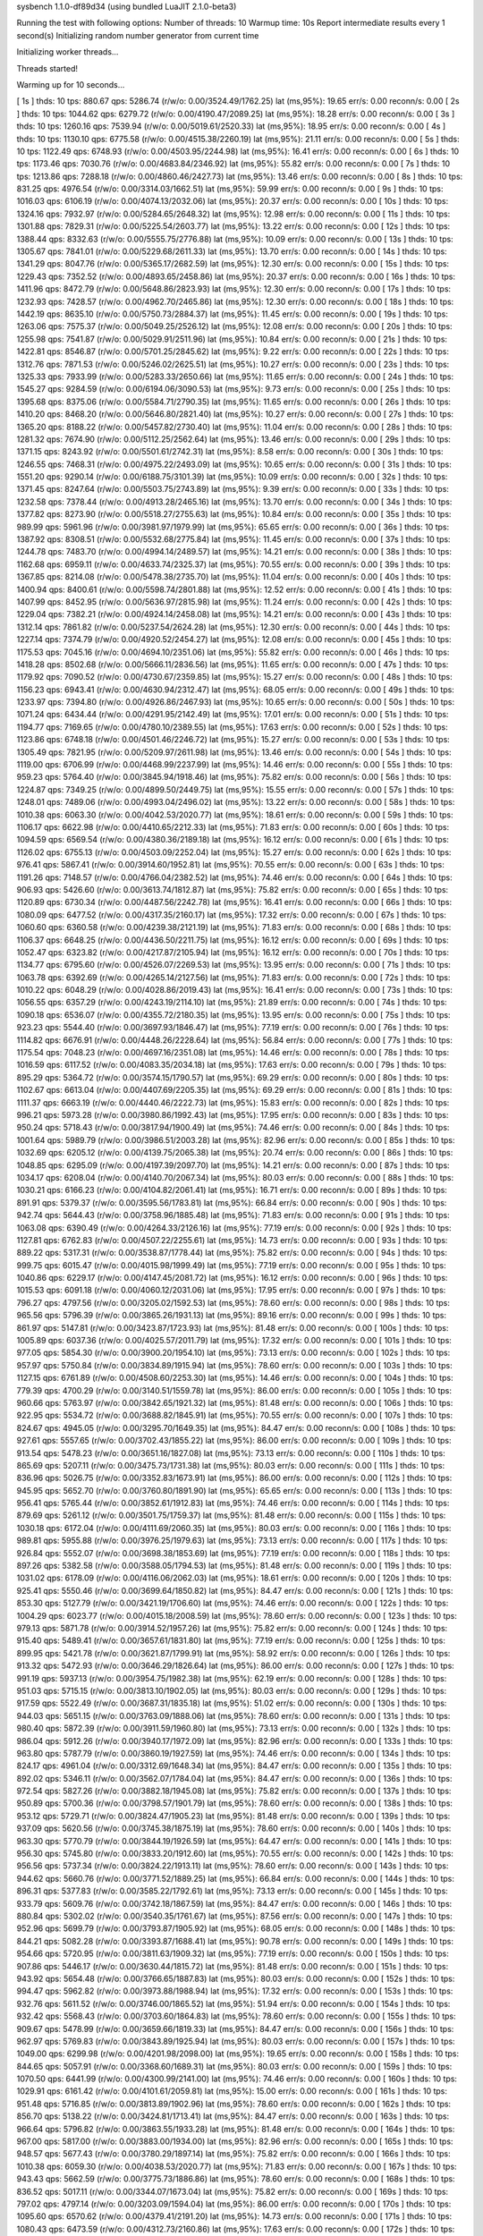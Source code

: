 sysbench 1.1.0-df89d34 (using bundled LuaJIT 2.1.0-beta3)

Running the test with following options:
Number of threads: 10
Warmup time: 10s
Report intermediate results every 1 second(s)
Initializing random number generator from current time


Initializing worker threads...

Threads started!

Warming up for 10 seconds...

[ 1s ] thds: 10 tps: 880.67 qps: 5286.74 (r/w/o: 0.00/3524.49/1762.25) lat (ms,95%): 19.65 err/s: 0.00 reconn/s: 0.00
[ 2s ] thds: 10 tps: 1044.62 qps: 6279.72 (r/w/o: 0.00/4190.47/2089.25) lat (ms,95%): 18.28 err/s: 0.00 reconn/s: 0.00
[ 3s ] thds: 10 tps: 1260.16 qps: 7539.94 (r/w/o: 0.00/5019.61/2520.33) lat (ms,95%): 18.95 err/s: 0.00 reconn/s: 0.00
[ 4s ] thds: 10 tps: 1130.10 qps: 6775.58 (r/w/o: 0.00/4515.38/2260.19) lat (ms,95%): 21.11 err/s: 0.00 reconn/s: 0.00
[ 5s ] thds: 10 tps: 1122.49 qps: 6748.93 (r/w/o: 0.00/4503.95/2244.98) lat (ms,95%): 16.41 err/s: 0.00 reconn/s: 0.00
[ 6s ] thds: 10 tps: 1173.46 qps: 7030.76 (r/w/o: 0.00/4683.84/2346.92) lat (ms,95%): 55.82 err/s: 0.00 reconn/s: 0.00
[ 7s ] thds: 10 tps: 1213.86 qps: 7288.18 (r/w/o: 0.00/4860.46/2427.73) lat (ms,95%): 13.46 err/s: 0.00 reconn/s: 0.00
[ 8s ] thds: 10 tps: 831.25 qps: 4976.54 (r/w/o: 0.00/3314.03/1662.51) lat (ms,95%): 59.99 err/s: 0.00 reconn/s: 0.00
[ 9s ] thds: 10 tps: 1016.03 qps: 6106.19 (r/w/o: 0.00/4074.13/2032.06) lat (ms,95%): 20.37 err/s: 0.00 reconn/s: 0.00
[ 10s ] thds: 10 tps: 1324.16 qps: 7932.97 (r/w/o: 0.00/5284.65/2648.32) lat (ms,95%): 12.98 err/s: 0.00 reconn/s: 0.00
[ 11s ] thds: 10 tps: 1301.88 qps: 7829.31 (r/w/o: 0.00/5225.54/2603.77) lat (ms,95%): 13.22 err/s: 0.00 reconn/s: 0.00
[ 12s ] thds: 10 tps: 1388.44 qps: 8332.63 (r/w/o: 0.00/5555.75/2776.88) lat (ms,95%): 10.09 err/s: 0.00 reconn/s: 0.00
[ 13s ] thds: 10 tps: 1305.67 qps: 7841.01 (r/w/o: 0.00/5229.68/2611.33) lat (ms,95%): 13.70 err/s: 0.00 reconn/s: 0.00
[ 14s ] thds: 10 tps: 1341.29 qps: 8047.76 (r/w/o: 0.00/5365.17/2682.59) lat (ms,95%): 12.30 err/s: 0.00 reconn/s: 0.00
[ 15s ] thds: 10 tps: 1229.43 qps: 7352.52 (r/w/o: 0.00/4893.65/2458.86) lat (ms,95%): 20.37 err/s: 0.00 reconn/s: 0.00
[ 16s ] thds: 10 tps: 1411.96 qps: 8472.79 (r/w/o: 0.00/5648.86/2823.93) lat (ms,95%): 12.30 err/s: 0.00 reconn/s: 0.00
[ 17s ] thds: 10 tps: 1232.93 qps: 7428.57 (r/w/o: 0.00/4962.70/2465.86) lat (ms,95%): 12.30 err/s: 0.00 reconn/s: 0.00
[ 18s ] thds: 10 tps: 1442.19 qps: 8635.10 (r/w/o: 0.00/5750.73/2884.37) lat (ms,95%): 11.45 err/s: 0.00 reconn/s: 0.00
[ 19s ] thds: 10 tps: 1263.06 qps: 7575.37 (r/w/o: 0.00/5049.25/2526.12) lat (ms,95%): 12.08 err/s: 0.00 reconn/s: 0.00
[ 20s ] thds: 10 tps: 1255.98 qps: 7541.87 (r/w/o: 0.00/5029.91/2511.96) lat (ms,95%): 10.84 err/s: 0.00 reconn/s: 0.00
[ 21s ] thds: 10 tps: 1422.81 qps: 8546.87 (r/w/o: 0.00/5701.25/2845.62) lat (ms,95%): 9.22 err/s: 0.00 reconn/s: 0.00
[ 22s ] thds: 10 tps: 1312.76 qps: 7871.53 (r/w/o: 0.00/5246.02/2625.51) lat (ms,95%): 10.27 err/s: 0.00 reconn/s: 0.00
[ 23s ] thds: 10 tps: 1325.33 qps: 7933.99 (r/w/o: 0.00/5283.33/2650.66) lat (ms,95%): 11.65 err/s: 0.00 reconn/s: 0.00
[ 24s ] thds: 10 tps: 1545.27 qps: 9284.59 (r/w/o: 0.00/6194.06/3090.53) lat (ms,95%): 9.73 err/s: 0.00 reconn/s: 0.00
[ 25s ] thds: 10 tps: 1395.68 qps: 8375.06 (r/w/o: 0.00/5584.71/2790.35) lat (ms,95%): 11.65 err/s: 0.00 reconn/s: 0.00
[ 26s ] thds: 10 tps: 1410.20 qps: 8468.20 (r/w/o: 0.00/5646.80/2821.40) lat (ms,95%): 10.27 err/s: 0.00 reconn/s: 0.00
[ 27s ] thds: 10 tps: 1365.20 qps: 8188.22 (r/w/o: 0.00/5457.82/2730.40) lat (ms,95%): 11.04 err/s: 0.00 reconn/s: 0.00
[ 28s ] thds: 10 tps: 1281.32 qps: 7674.90 (r/w/o: 0.00/5112.25/2562.64) lat (ms,95%): 13.46 err/s: 0.00 reconn/s: 0.00
[ 29s ] thds: 10 tps: 1371.15 qps: 8243.92 (r/w/o: 0.00/5501.61/2742.31) lat (ms,95%): 8.58 err/s: 0.00 reconn/s: 0.00
[ 30s ] thds: 10 tps: 1246.55 qps: 7468.31 (r/w/o: 0.00/4975.22/2493.09) lat (ms,95%): 10.65 err/s: 0.00 reconn/s: 0.00
[ 31s ] thds: 10 tps: 1551.20 qps: 9290.14 (r/w/o: 0.00/6188.75/3101.39) lat (ms,95%): 10.09 err/s: 0.00 reconn/s: 0.00
[ 32s ] thds: 10 tps: 1371.45 qps: 8247.64 (r/w/o: 0.00/5503.75/2743.89) lat (ms,95%): 9.39 err/s: 0.00 reconn/s: 0.00
[ 33s ] thds: 10 tps: 1232.58 qps: 7378.44 (r/w/o: 0.00/4913.28/2465.16) lat (ms,95%): 13.70 err/s: 0.00 reconn/s: 0.00
[ 34s ] thds: 10 tps: 1377.82 qps: 8273.90 (r/w/o: 0.00/5518.27/2755.63) lat (ms,95%): 10.84 err/s: 0.00 reconn/s: 0.00
[ 35s ] thds: 10 tps: 989.99 qps: 5961.96 (r/w/o: 0.00/3981.97/1979.99) lat (ms,95%): 65.65 err/s: 0.00 reconn/s: 0.00
[ 36s ] thds: 10 tps: 1387.92 qps: 8308.51 (r/w/o: 0.00/5532.68/2775.84) lat (ms,95%): 11.45 err/s: 0.00 reconn/s: 0.00
[ 37s ] thds: 10 tps: 1244.78 qps: 7483.70 (r/w/o: 0.00/4994.14/2489.57) lat (ms,95%): 14.21 err/s: 0.00 reconn/s: 0.00
[ 38s ] thds: 10 tps: 1162.68 qps: 6959.11 (r/w/o: 0.00/4633.74/2325.37) lat (ms,95%): 70.55 err/s: 0.00 reconn/s: 0.00
[ 39s ] thds: 10 tps: 1367.85 qps: 8214.08 (r/w/o: 0.00/5478.38/2735.70) lat (ms,95%): 11.04 err/s: 0.00 reconn/s: 0.00
[ 40s ] thds: 10 tps: 1400.94 qps: 8400.61 (r/w/o: 0.00/5598.74/2801.88) lat (ms,95%): 12.52 err/s: 0.00 reconn/s: 0.00
[ 41s ] thds: 10 tps: 1407.99 qps: 8452.95 (r/w/o: 0.00/5636.97/2815.98) lat (ms,95%): 11.24 err/s: 0.00 reconn/s: 0.00
[ 42s ] thds: 10 tps: 1229.04 qps: 7382.21 (r/w/o: 0.00/4924.14/2458.08) lat (ms,95%): 14.21 err/s: 0.00 reconn/s: 0.00
[ 43s ] thds: 10 tps: 1312.14 qps: 7861.82 (r/w/o: 0.00/5237.54/2624.28) lat (ms,95%): 12.30 err/s: 0.00 reconn/s: 0.00
[ 44s ] thds: 10 tps: 1227.14 qps: 7374.79 (r/w/o: 0.00/4920.52/2454.27) lat (ms,95%): 12.08 err/s: 0.00 reconn/s: 0.00
[ 45s ] thds: 10 tps: 1175.53 qps: 7045.16 (r/w/o: 0.00/4694.10/2351.06) lat (ms,95%): 55.82 err/s: 0.00 reconn/s: 0.00
[ 46s ] thds: 10 tps: 1418.28 qps: 8502.68 (r/w/o: 0.00/5666.11/2836.56) lat (ms,95%): 11.65 err/s: 0.00 reconn/s: 0.00
[ 47s ] thds: 10 tps: 1179.92 qps: 7090.52 (r/w/o: 0.00/4730.67/2359.85) lat (ms,95%): 15.27 err/s: 0.00 reconn/s: 0.00
[ 48s ] thds: 10 tps: 1156.23 qps: 6943.41 (r/w/o: 0.00/4630.94/2312.47) lat (ms,95%): 68.05 err/s: 0.00 reconn/s: 0.00
[ 49s ] thds: 10 tps: 1233.97 qps: 7394.80 (r/w/o: 0.00/4926.86/2467.93) lat (ms,95%): 10.65 err/s: 0.00 reconn/s: 0.00
[ 50s ] thds: 10 tps: 1071.24 qps: 6434.44 (r/w/o: 0.00/4291.95/2142.49) lat (ms,95%): 17.01 err/s: 0.00 reconn/s: 0.00
[ 51s ] thds: 10 tps: 1194.77 qps: 7169.65 (r/w/o: 0.00/4780.10/2389.55) lat (ms,95%): 17.63 err/s: 0.00 reconn/s: 0.00
[ 52s ] thds: 10 tps: 1123.86 qps: 6748.18 (r/w/o: 0.00/4501.46/2246.72) lat (ms,95%): 15.27 err/s: 0.00 reconn/s: 0.00
[ 53s ] thds: 10 tps: 1305.49 qps: 7821.95 (r/w/o: 0.00/5209.97/2611.98) lat (ms,95%): 13.46 err/s: 0.00 reconn/s: 0.00
[ 54s ] thds: 10 tps: 1119.00 qps: 6706.99 (r/w/o: 0.00/4468.99/2237.99) lat (ms,95%): 14.46 err/s: 0.00 reconn/s: 0.00
[ 55s ] thds: 10 tps: 959.23 qps: 5764.40 (r/w/o: 0.00/3845.94/1918.46) lat (ms,95%): 75.82 err/s: 0.00 reconn/s: 0.00
[ 56s ] thds: 10 tps: 1224.87 qps: 7349.25 (r/w/o: 0.00/4899.50/2449.75) lat (ms,95%): 15.55 err/s: 0.00 reconn/s: 0.00
[ 57s ] thds: 10 tps: 1248.01 qps: 7489.06 (r/w/o: 0.00/4993.04/2496.02) lat (ms,95%): 13.22 err/s: 0.00 reconn/s: 0.00
[ 58s ] thds: 10 tps: 1010.38 qps: 6063.30 (r/w/o: 0.00/4042.53/2020.77) lat (ms,95%): 18.61 err/s: 0.00 reconn/s: 0.00
[ 59s ] thds: 10 tps: 1106.17 qps: 6622.98 (r/w/o: 0.00/4410.65/2212.33) lat (ms,95%): 71.83 err/s: 0.00 reconn/s: 0.00
[ 60s ] thds: 10 tps: 1094.59 qps: 6569.54 (r/w/o: 0.00/4380.36/2189.18) lat (ms,95%): 16.12 err/s: 0.00 reconn/s: 0.00
[ 61s ] thds: 10 tps: 1126.02 qps: 6755.13 (r/w/o: 0.00/4503.09/2252.04) lat (ms,95%): 15.27 err/s: 0.00 reconn/s: 0.00
[ 62s ] thds: 10 tps: 976.41 qps: 5867.41 (r/w/o: 0.00/3914.60/1952.81) lat (ms,95%): 70.55 err/s: 0.00 reconn/s: 0.00
[ 63s ] thds: 10 tps: 1191.26 qps: 7148.57 (r/w/o: 0.00/4766.04/2382.52) lat (ms,95%): 74.46 err/s: 0.00 reconn/s: 0.00
[ 64s ] thds: 10 tps: 906.93 qps: 5426.60 (r/w/o: 0.00/3613.74/1812.87) lat (ms,95%): 75.82 err/s: 0.00 reconn/s: 0.00
[ 65s ] thds: 10 tps: 1120.89 qps: 6730.34 (r/w/o: 0.00/4487.56/2242.78) lat (ms,95%): 16.41 err/s: 0.00 reconn/s: 0.00
[ 66s ] thds: 10 tps: 1080.09 qps: 6477.52 (r/w/o: 0.00/4317.35/2160.17) lat (ms,95%): 17.32 err/s: 0.00 reconn/s: 0.00
[ 67s ] thds: 10 tps: 1060.60 qps: 6360.58 (r/w/o: 0.00/4239.38/2121.19) lat (ms,95%): 71.83 err/s: 0.00 reconn/s: 0.00
[ 68s ] thds: 10 tps: 1106.37 qps: 6648.25 (r/w/o: 0.00/4436.50/2211.75) lat (ms,95%): 16.12 err/s: 0.00 reconn/s: 0.00
[ 69s ] thds: 10 tps: 1052.47 qps: 6323.82 (r/w/o: 0.00/4217.87/2105.94) lat (ms,95%): 16.12 err/s: 0.00 reconn/s: 0.00
[ 70s ] thds: 10 tps: 1134.77 qps: 6795.60 (r/w/o: 0.00/4526.07/2269.53) lat (ms,95%): 13.95 err/s: 0.00 reconn/s: 0.00
[ 71s ] thds: 10 tps: 1063.78 qps: 6392.69 (r/w/o: 0.00/4265.14/2127.56) lat (ms,95%): 71.83 err/s: 0.00 reconn/s: 0.00
[ 72s ] thds: 10 tps: 1010.22 qps: 6048.29 (r/w/o: 0.00/4028.86/2019.43) lat (ms,95%): 16.41 err/s: 0.00 reconn/s: 0.00
[ 73s ] thds: 10 tps: 1056.55 qps: 6357.29 (r/w/o: 0.00/4243.19/2114.10) lat (ms,95%): 21.89 err/s: 0.00 reconn/s: 0.00
[ 74s ] thds: 10 tps: 1090.18 qps: 6536.07 (r/w/o: 0.00/4355.72/2180.35) lat (ms,95%): 13.95 err/s: 0.00 reconn/s: 0.00
[ 75s ] thds: 10 tps: 923.23 qps: 5544.40 (r/w/o: 0.00/3697.93/1846.47) lat (ms,95%): 77.19 err/s: 0.00 reconn/s: 0.00
[ 76s ] thds: 10 tps: 1114.82 qps: 6676.91 (r/w/o: 0.00/4448.26/2228.64) lat (ms,95%): 56.84 err/s: 0.00 reconn/s: 0.00
[ 77s ] thds: 10 tps: 1175.54 qps: 7048.23 (r/w/o: 0.00/4697.16/2351.08) lat (ms,95%): 14.46 err/s: 0.00 reconn/s: 0.00
[ 78s ] thds: 10 tps: 1016.59 qps: 6117.52 (r/w/o: 0.00/4083.35/2034.18) lat (ms,95%): 17.63 err/s: 0.00 reconn/s: 0.00
[ 79s ] thds: 10 tps: 895.29 qps: 5364.72 (r/w/o: 0.00/3574.15/1790.57) lat (ms,95%): 69.29 err/s: 0.00 reconn/s: 0.00
[ 80s ] thds: 10 tps: 1102.67 qps: 6613.04 (r/w/o: 0.00/4407.69/2205.35) lat (ms,95%): 69.29 err/s: 0.00 reconn/s: 0.00
[ 81s ] thds: 10 tps: 1111.37 qps: 6663.19 (r/w/o: 0.00/4440.46/2222.73) lat (ms,95%): 15.83 err/s: 0.00 reconn/s: 0.00
[ 82s ] thds: 10 tps: 996.21 qps: 5973.28 (r/w/o: 0.00/3980.86/1992.43) lat (ms,95%): 17.95 err/s: 0.00 reconn/s: 0.00
[ 83s ] thds: 10 tps: 950.24 qps: 5718.43 (r/w/o: 0.00/3817.94/1900.49) lat (ms,95%): 74.46 err/s: 0.00 reconn/s: 0.00
[ 84s ] thds: 10 tps: 1001.64 qps: 5989.79 (r/w/o: 0.00/3986.51/2003.28) lat (ms,95%): 82.96 err/s: 0.00 reconn/s: 0.00
[ 85s ] thds: 10 tps: 1032.69 qps: 6205.12 (r/w/o: 0.00/4139.75/2065.38) lat (ms,95%): 20.74 err/s: 0.00 reconn/s: 0.00
[ 86s ] thds: 10 tps: 1048.85 qps: 6295.09 (r/w/o: 0.00/4197.39/2097.70) lat (ms,95%): 14.21 err/s: 0.00 reconn/s: 0.00
[ 87s ] thds: 10 tps: 1034.17 qps: 6208.04 (r/w/o: 0.00/4140.70/2067.34) lat (ms,95%): 80.03 err/s: 0.00 reconn/s: 0.00
[ 88s ] thds: 10 tps: 1030.21 qps: 6166.23 (r/w/o: 0.00/4104.82/2061.41) lat (ms,95%): 16.71 err/s: 0.00 reconn/s: 0.00
[ 89s ] thds: 10 tps: 891.91 qps: 5379.37 (r/w/o: 0.00/3595.56/1783.81) lat (ms,95%): 66.84 err/s: 0.00 reconn/s: 0.00
[ 90s ] thds: 10 tps: 942.74 qps: 5644.43 (r/w/o: 0.00/3758.96/1885.48) lat (ms,95%): 71.83 err/s: 0.00 reconn/s: 0.00
[ 91s ] thds: 10 tps: 1063.08 qps: 6390.49 (r/w/o: 0.00/4264.33/2126.16) lat (ms,95%): 77.19 err/s: 0.00 reconn/s: 0.00
[ 92s ] thds: 10 tps: 1127.81 qps: 6762.83 (r/w/o: 0.00/4507.22/2255.61) lat (ms,95%): 14.73 err/s: 0.00 reconn/s: 0.00
[ 93s ] thds: 10 tps: 889.22 qps: 5317.31 (r/w/o: 0.00/3538.87/1778.44) lat (ms,95%): 75.82 err/s: 0.00 reconn/s: 0.00
[ 94s ] thds: 10 tps: 999.75 qps: 6015.47 (r/w/o: 0.00/4015.98/1999.49) lat (ms,95%): 77.19 err/s: 0.00 reconn/s: 0.00
[ 95s ] thds: 10 tps: 1040.86 qps: 6229.17 (r/w/o: 0.00/4147.45/2081.72) lat (ms,95%): 16.12 err/s: 0.00 reconn/s: 0.00
[ 96s ] thds: 10 tps: 1015.53 qps: 6091.18 (r/w/o: 0.00/4060.12/2031.06) lat (ms,95%): 17.95 err/s: 0.00 reconn/s: 0.00
[ 97s ] thds: 10 tps: 796.27 qps: 4797.56 (r/w/o: 0.00/3205.02/1592.53) lat (ms,95%): 78.60 err/s: 0.00 reconn/s: 0.00
[ 98s ] thds: 10 tps: 965.56 qps: 5796.39 (r/w/o: 0.00/3865.26/1931.13) lat (ms,95%): 89.16 err/s: 0.00 reconn/s: 0.00
[ 99s ] thds: 10 tps: 861.97 qps: 5147.81 (r/w/o: 0.00/3423.87/1723.93) lat (ms,95%): 81.48 err/s: 0.00 reconn/s: 0.00
[ 100s ] thds: 10 tps: 1005.89 qps: 6037.36 (r/w/o: 0.00/4025.57/2011.79) lat (ms,95%): 17.32 err/s: 0.00 reconn/s: 0.00
[ 101s ] thds: 10 tps: 977.05 qps: 5854.30 (r/w/o: 0.00/3900.20/1954.10) lat (ms,95%): 73.13 err/s: 0.00 reconn/s: 0.00
[ 102s ] thds: 10 tps: 957.97 qps: 5750.84 (r/w/o: 0.00/3834.89/1915.94) lat (ms,95%): 78.60 err/s: 0.00 reconn/s: 0.00
[ 103s ] thds: 10 tps: 1127.15 qps: 6761.89 (r/w/o: 0.00/4508.60/2253.30) lat (ms,95%): 14.46 err/s: 0.00 reconn/s: 0.00
[ 104s ] thds: 10 tps: 779.39 qps: 4700.29 (r/w/o: 0.00/3140.51/1559.78) lat (ms,95%): 86.00 err/s: 0.00 reconn/s: 0.00
[ 105s ] thds: 10 tps: 960.66 qps: 5763.97 (r/w/o: 0.00/3842.65/1921.32) lat (ms,95%): 81.48 err/s: 0.00 reconn/s: 0.00
[ 106s ] thds: 10 tps: 922.95 qps: 5534.72 (r/w/o: 0.00/3688.82/1845.91) lat (ms,95%): 70.55 err/s: 0.00 reconn/s: 0.00
[ 107s ] thds: 10 tps: 824.67 qps: 4945.05 (r/w/o: 0.00/3295.70/1649.35) lat (ms,95%): 84.47 err/s: 0.00 reconn/s: 0.00
[ 108s ] thds: 10 tps: 927.61 qps: 5557.65 (r/w/o: 0.00/3702.43/1855.22) lat (ms,95%): 86.00 err/s: 0.00 reconn/s: 0.00
[ 109s ] thds: 10 tps: 913.54 qps: 5478.23 (r/w/o: 0.00/3651.16/1827.08) lat (ms,95%): 73.13 err/s: 0.00 reconn/s: 0.00
[ 110s ] thds: 10 tps: 865.69 qps: 5207.11 (r/w/o: 0.00/3475.73/1731.38) lat (ms,95%): 80.03 err/s: 0.00 reconn/s: 0.00
[ 111s ] thds: 10 tps: 836.96 qps: 5026.75 (r/w/o: 0.00/3352.83/1673.91) lat (ms,95%): 86.00 err/s: 0.00 reconn/s: 0.00
[ 112s ] thds: 10 tps: 945.95 qps: 5652.70 (r/w/o: 0.00/3760.80/1891.90) lat (ms,95%): 65.65 err/s: 0.00 reconn/s: 0.00
[ 113s ] thds: 10 tps: 956.41 qps: 5765.44 (r/w/o: 0.00/3852.61/1912.83) lat (ms,95%): 74.46 err/s: 0.00 reconn/s: 0.00
[ 114s ] thds: 10 tps: 879.69 qps: 5261.12 (r/w/o: 0.00/3501.75/1759.37) lat (ms,95%): 81.48 err/s: 0.00 reconn/s: 0.00
[ 115s ] thds: 10 tps: 1030.18 qps: 6172.04 (r/w/o: 0.00/4111.69/2060.35) lat (ms,95%): 80.03 err/s: 0.00 reconn/s: 0.00
[ 116s ] thds: 10 tps: 989.81 qps: 5955.88 (r/w/o: 0.00/3976.25/1979.63) lat (ms,95%): 73.13 err/s: 0.00 reconn/s: 0.00
[ 117s ] thds: 10 tps: 926.84 qps: 5552.07 (r/w/o: 0.00/3698.38/1853.69) lat (ms,95%): 77.19 err/s: 0.00 reconn/s: 0.00
[ 118s ] thds: 10 tps: 897.26 qps: 5382.58 (r/w/o: 0.00/3588.05/1794.53) lat (ms,95%): 81.48 err/s: 0.00 reconn/s: 0.00
[ 119s ] thds: 10 tps: 1031.02 qps: 6178.09 (r/w/o: 0.00/4116.06/2062.03) lat (ms,95%): 18.61 err/s: 0.00 reconn/s: 0.00
[ 120s ] thds: 10 tps: 925.41 qps: 5550.46 (r/w/o: 0.00/3699.64/1850.82) lat (ms,95%): 84.47 err/s: 0.00 reconn/s: 0.00
[ 121s ] thds: 10 tps: 853.30 qps: 5127.79 (r/w/o: 0.00/3421.19/1706.60) lat (ms,95%): 74.46 err/s: 0.00 reconn/s: 0.00
[ 122s ] thds: 10 tps: 1004.29 qps: 6023.77 (r/w/o: 0.00/4015.18/2008.59) lat (ms,95%): 78.60 err/s: 0.00 reconn/s: 0.00
[ 123s ] thds: 10 tps: 979.13 qps: 5871.78 (r/w/o: 0.00/3914.52/1957.26) lat (ms,95%): 75.82 err/s: 0.00 reconn/s: 0.00
[ 124s ] thds: 10 tps: 915.40 qps: 5489.41 (r/w/o: 0.00/3657.61/1831.80) lat (ms,95%): 77.19 err/s: 0.00 reconn/s: 0.00
[ 125s ] thds: 10 tps: 899.95 qps: 5421.78 (r/w/o: 0.00/3621.87/1799.91) lat (ms,95%): 58.92 err/s: 0.00 reconn/s: 0.00
[ 126s ] thds: 10 tps: 913.32 qps: 5472.93 (r/w/o: 0.00/3646.29/1826.64) lat (ms,95%): 86.00 err/s: 0.00 reconn/s: 0.00
[ 127s ] thds: 10 tps: 991.19 qps: 5937.13 (r/w/o: 0.00/3954.75/1982.38) lat (ms,95%): 62.19 err/s: 0.00 reconn/s: 0.00
[ 128s ] thds: 10 tps: 951.03 qps: 5715.15 (r/w/o: 0.00/3813.10/1902.05) lat (ms,95%): 80.03 err/s: 0.00 reconn/s: 0.00
[ 129s ] thds: 10 tps: 917.59 qps: 5522.49 (r/w/o: 0.00/3687.31/1835.18) lat (ms,95%): 51.02 err/s: 0.00 reconn/s: 0.00
[ 130s ] thds: 10 tps: 944.03 qps: 5651.15 (r/w/o: 0.00/3763.09/1888.06) lat (ms,95%): 78.60 err/s: 0.00 reconn/s: 0.00
[ 131s ] thds: 10 tps: 980.40 qps: 5872.39 (r/w/o: 0.00/3911.59/1960.80) lat (ms,95%): 73.13 err/s: 0.00 reconn/s: 0.00
[ 132s ] thds: 10 tps: 986.04 qps: 5912.26 (r/w/o: 0.00/3940.17/1972.09) lat (ms,95%): 82.96 err/s: 0.00 reconn/s: 0.00
[ 133s ] thds: 10 tps: 963.80 qps: 5787.79 (r/w/o: 0.00/3860.19/1927.59) lat (ms,95%): 74.46 err/s: 0.00 reconn/s: 0.00
[ 134s ] thds: 10 tps: 824.17 qps: 4961.04 (r/w/o: 0.00/3312.69/1648.34) lat (ms,95%): 84.47 err/s: 0.00 reconn/s: 0.00
[ 135s ] thds: 10 tps: 892.02 qps: 5346.11 (r/w/o: 0.00/3562.07/1784.04) lat (ms,95%): 84.47 err/s: 0.00 reconn/s: 0.00
[ 136s ] thds: 10 tps: 972.54 qps: 5827.26 (r/w/o: 0.00/3882.18/1945.08) lat (ms,95%): 75.82 err/s: 0.00 reconn/s: 0.00
[ 137s ] thds: 10 tps: 950.89 qps: 5700.36 (r/w/o: 0.00/3798.57/1901.79) lat (ms,95%): 78.60 err/s: 0.00 reconn/s: 0.00
[ 138s ] thds: 10 tps: 953.12 qps: 5729.71 (r/w/o: 0.00/3824.47/1905.23) lat (ms,95%): 81.48 err/s: 0.00 reconn/s: 0.00
[ 139s ] thds: 10 tps: 937.09 qps: 5620.56 (r/w/o: 0.00/3745.38/1875.19) lat (ms,95%): 78.60 err/s: 0.00 reconn/s: 0.00
[ 140s ] thds: 10 tps: 963.30 qps: 5770.79 (r/w/o: 0.00/3844.19/1926.59) lat (ms,95%): 64.47 err/s: 0.00 reconn/s: 0.00
[ 141s ] thds: 10 tps: 956.30 qps: 5745.80 (r/w/o: 0.00/3833.20/1912.60) lat (ms,95%): 70.55 err/s: 0.00 reconn/s: 0.00
[ 142s ] thds: 10 tps: 956.56 qps: 5737.34 (r/w/o: 0.00/3824.22/1913.11) lat (ms,95%): 78.60 err/s: 0.00 reconn/s: 0.00
[ 143s ] thds: 10 tps: 944.62 qps: 5660.76 (r/w/o: 0.00/3771.52/1889.25) lat (ms,95%): 66.84 err/s: 0.00 reconn/s: 0.00
[ 144s ] thds: 10 tps: 896.31 qps: 5377.83 (r/w/o: 0.00/3585.22/1792.61) lat (ms,95%): 73.13 err/s: 0.00 reconn/s: 0.00
[ 145s ] thds: 10 tps: 933.79 qps: 5609.76 (r/w/o: 0.00/3742.18/1867.59) lat (ms,95%): 84.47 err/s: 0.00 reconn/s: 0.00
[ 146s ] thds: 10 tps: 880.84 qps: 5302.02 (r/w/o: 0.00/3540.35/1761.67) lat (ms,95%): 87.56 err/s: 0.00 reconn/s: 0.00
[ 147s ] thds: 10 tps: 952.96 qps: 5699.79 (r/w/o: 0.00/3793.87/1905.92) lat (ms,95%): 68.05 err/s: 0.00 reconn/s: 0.00
[ 148s ] thds: 10 tps: 844.21 qps: 5082.28 (r/w/o: 0.00/3393.87/1688.41) lat (ms,95%): 90.78 err/s: 0.00 reconn/s: 0.00
[ 149s ] thds: 10 tps: 954.66 qps: 5720.95 (r/w/o: 0.00/3811.63/1909.32) lat (ms,95%): 77.19 err/s: 0.00 reconn/s: 0.00
[ 150s ] thds: 10 tps: 907.86 qps: 5446.17 (r/w/o: 0.00/3630.44/1815.72) lat (ms,95%): 81.48 err/s: 0.00 reconn/s: 0.00
[ 151s ] thds: 10 tps: 943.92 qps: 5654.48 (r/w/o: 0.00/3766.65/1887.83) lat (ms,95%): 80.03 err/s: 0.00 reconn/s: 0.00
[ 152s ] thds: 10 tps: 994.47 qps: 5962.82 (r/w/o: 0.00/3973.88/1988.94) lat (ms,95%): 17.32 err/s: 0.00 reconn/s: 0.00
[ 153s ] thds: 10 tps: 932.76 qps: 5611.52 (r/w/o: 0.00/3746.00/1865.52) lat (ms,95%): 51.94 err/s: 0.00 reconn/s: 0.00
[ 154s ] thds: 10 tps: 932.42 qps: 5568.43 (r/w/o: 0.00/3703.60/1864.83) lat (ms,95%): 78.60 err/s: 0.00 reconn/s: 0.00
[ 155s ] thds: 10 tps: 909.67 qps: 5478.99 (r/w/o: 0.00/3659.66/1819.33) lat (ms,95%): 84.47 err/s: 0.00 reconn/s: 0.00
[ 156s ] thds: 10 tps: 962.97 qps: 5769.83 (r/w/o: 0.00/3843.89/1925.94) lat (ms,95%): 80.03 err/s: 0.00 reconn/s: 0.00
[ 157s ] thds: 10 tps: 1049.00 qps: 6299.98 (r/w/o: 0.00/4201.98/2098.00) lat (ms,95%): 19.65 err/s: 0.00 reconn/s: 0.00
[ 158s ] thds: 10 tps: 844.65 qps: 5057.91 (r/w/o: 0.00/3368.60/1689.31) lat (ms,95%): 80.03 err/s: 0.00 reconn/s: 0.00
[ 159s ] thds: 10 tps: 1070.50 qps: 6441.99 (r/w/o: 0.00/4300.99/2141.00) lat (ms,95%): 74.46 err/s: 0.00 reconn/s: 0.00
[ 160s ] thds: 10 tps: 1029.91 qps: 6161.42 (r/w/o: 0.00/4101.61/2059.81) lat (ms,95%): 15.00 err/s: 0.00 reconn/s: 0.00
[ 161s ] thds: 10 tps: 951.48 qps: 5716.85 (r/w/o: 0.00/3813.89/1902.96) lat (ms,95%): 78.60 err/s: 0.00 reconn/s: 0.00
[ 162s ] thds: 10 tps: 856.70 qps: 5138.22 (r/w/o: 0.00/3424.81/1713.41) lat (ms,95%): 84.47 err/s: 0.00 reconn/s: 0.00
[ 163s ] thds: 10 tps: 966.64 qps: 5796.82 (r/w/o: 0.00/3863.55/1933.28) lat (ms,95%): 81.48 err/s: 0.00 reconn/s: 0.00
[ 164s ] thds: 10 tps: 967.00 qps: 5817.00 (r/w/o: 0.00/3883.00/1934.00) lat (ms,95%): 82.96 err/s: 0.00 reconn/s: 0.00
[ 165s ] thds: 10 tps: 948.57 qps: 5677.43 (r/w/o: 0.00/3780.29/1897.14) lat (ms,95%): 75.82 err/s: 0.00 reconn/s: 0.00
[ 166s ] thds: 10 tps: 1010.38 qps: 6059.30 (r/w/o: 0.00/4038.53/2020.77) lat (ms,95%): 71.83 err/s: 0.00 reconn/s: 0.00
[ 167s ] thds: 10 tps: 943.43 qps: 5662.59 (r/w/o: 0.00/3775.73/1886.86) lat (ms,95%): 78.60 err/s: 0.00 reconn/s: 0.00
[ 168s ] thds: 10 tps: 836.52 qps: 5017.11 (r/w/o: 0.00/3344.07/1673.04) lat (ms,95%): 75.82 err/s: 0.00 reconn/s: 0.00
[ 169s ] thds: 10 tps: 797.02 qps: 4797.14 (r/w/o: 0.00/3203.09/1594.04) lat (ms,95%): 86.00 err/s: 0.00 reconn/s: 0.00
[ 170s ] thds: 10 tps: 1095.60 qps: 6570.62 (r/w/o: 0.00/4379.41/2191.20) lat (ms,95%): 14.73 err/s: 0.00 reconn/s: 0.00
[ 171s ] thds: 10 tps: 1080.43 qps: 6473.59 (r/w/o: 0.00/4312.73/2160.86) lat (ms,95%): 17.63 err/s: 0.00 reconn/s: 0.00
[ 172s ] thds: 10 tps: 861.89 qps: 5168.37 (r/w/o: 0.00/3444.59/1723.79) lat (ms,95%): 77.19 err/s: 0.00 reconn/s: 0.00
[ 173s ] thds: 10 tps: 946.22 qps: 5677.34 (r/w/o: 0.00/3784.90/1892.45) lat (ms,95%): 89.16 err/s: 0.00 reconn/s: 0.00
[ 174s ] thds: 10 tps: 1020.65 qps: 6127.92 (r/w/o: 0.00/4086.61/2041.31) lat (ms,95%): 15.27 err/s: 0.00 reconn/s: 0.00
[ 175s ] thds: 10 tps: 888.07 qps: 5328.39 (r/w/o: 0.00/3552.26/1776.13) lat (ms,95%): 82.96 err/s: 0.00 reconn/s: 0.00
[ 176s ] thds: 10 tps: 982.82 qps: 5898.90 (r/w/o: 0.00/3933.27/1965.63) lat (ms,95%): 71.83 err/s: 0.00 reconn/s: 0.00
[ 177s ] thds: 10 tps: 1055.23 qps: 6324.36 (r/w/o: 0.00/4213.91/2110.45) lat (ms,95%): 17.95 err/s: 0.00 reconn/s: 0.00
[ 178s ] thds: 10 tps: 951.87 qps: 5722.26 (r/w/o: 0.00/3818.51/1903.75) lat (ms,95%): 80.03 err/s: 0.00 reconn/s: 0.00
[ 179s ] thds: 10 tps: 943.63 qps: 5654.80 (r/w/o: 0.00/3767.53/1887.27) lat (ms,95%): 81.48 err/s: 0.00 reconn/s: 0.00
[ 180s ] thds: 10 tps: 1102.47 qps: 6615.79 (r/w/o: 0.00/4410.86/2204.93) lat (ms,95%): 15.55 err/s: 0.00 reconn/s: 0.00
[ 181s ] thds: 10 tps: 892.77 qps: 5377.57 (r/w/o: 0.00/3592.04/1785.53) lat (ms,95%): 81.48 err/s: 0.00 reconn/s: 0.00
[ 182s ] thds: 10 tps: 954.29 qps: 5719.72 (r/w/o: 0.00/3811.14/1908.57) lat (ms,95%): 70.55 err/s: 0.00 reconn/s: 0.00
[ 183s ] thds: 10 tps: 966.97 qps: 5784.81 (r/w/o: 0.00/3850.87/1933.94) lat (ms,95%): 89.16 err/s: 0.00 reconn/s: 0.00
[ 184s ] thds: 10 tps: 970.34 qps: 5824.05 (r/w/o: 0.00/3883.37/1940.68) lat (ms,95%): 82.96 err/s: 0.00 reconn/s: 0.00
[ 185s ] thds: 10 tps: 920.91 qps: 5529.48 (r/w/o: 0.00/3687.65/1841.83) lat (ms,95%): 64.47 err/s: 0.00 reconn/s: 0.00
[ 186s ] thds: 10 tps: 920.81 qps: 5524.88 (r/w/o: 0.00/3683.25/1841.63) lat (ms,95%): 86.00 err/s: 0.00 reconn/s: 0.00
[ 187s ] thds: 10 tps: 957.79 qps: 5746.72 (r/w/o: 0.00/3831.15/1915.57) lat (ms,95%): 77.19 err/s: 0.00 reconn/s: 0.00
[ 188s ] thds: 10 tps: 894.83 qps: 5377.98 (r/w/o: 0.00/3588.31/1789.67) lat (ms,95%): 87.56 err/s: 0.00 reconn/s: 0.00
[ 189s ] thds: 10 tps: 902.36 qps: 5410.14 (r/w/o: 0.00/3605.42/1804.72) lat (ms,95%): 84.47 err/s: 0.00 reconn/s: 0.00
[ 190s ] thds: 10 tps: 1006.82 qps: 6033.92 (r/w/o: 0.00/4020.28/2013.64) lat (ms,95%): 65.65 err/s: 0.00 reconn/s: 0.00
[ 191s ] thds: 10 tps: 975.84 qps: 5859.05 (r/w/o: 0.00/3907.37/1951.68) lat (ms,95%): 86.00 err/s: 0.00 reconn/s: 0.00
[ 192s ] thds: 10 tps: 948.90 qps: 5691.38 (r/w/o: 0.00/3793.59/1897.79) lat (ms,95%): 80.03 err/s: 0.00 reconn/s: 0.00
[ 193s ] thds: 10 tps: 898.46 qps: 5398.74 (r/w/o: 0.00/3601.83/1796.91) lat (ms,95%): 84.47 err/s: 0.00 reconn/s: 0.00
[ 194s ] thds: 10 tps: 942.60 qps: 5623.62 (r/w/o: 0.00/3739.42/1884.20) lat (ms,95%): 80.03 err/s: 0.00 reconn/s: 0.00
[ 195s ] thds: 10 tps: 839.58 qps: 5056.51 (r/w/o: 0.00/3376.34/1680.17) lat (ms,95%): 87.56 err/s: 0.00 reconn/s: 0.00
[ 196s ] thds: 10 tps: 912.73 qps: 5474.40 (r/w/o: 0.00/3648.94/1825.47) lat (ms,95%): 82.96 err/s: 0.00 reconn/s: 0.00
[ 197s ] thds: 10 tps: 1022.09 qps: 6141.53 (r/w/o: 0.00/4097.35/2044.18) lat (ms,95%): 20.37 err/s: 0.00 reconn/s: 0.00
[ 198s ] thds: 10 tps: 894.38 qps: 5359.30 (r/w/o: 0.00/3570.53/1788.76) lat (ms,95%): 78.60 err/s: 0.00 reconn/s: 0.00
[ 199s ] thds: 10 tps: 781.37 qps: 4692.20 (r/w/o: 0.00/3129.46/1562.74) lat (ms,95%): 86.00 err/s: 0.00 reconn/s: 0.00
[ 200s ] thds: 10 tps: 953.51 qps: 5726.07 (r/w/o: 0.00/3819.05/1907.02) lat (ms,95%): 82.96 err/s: 0.00 reconn/s: 0.00
[ 201s ] thds: 10 tps: 897.80 qps: 5371.82 (r/w/o: 0.00/3576.22/1795.60) lat (ms,95%): 84.47 err/s: 0.00 reconn/s: 0.00
[ 202s ] thds: 10 tps: 946.35 qps: 5692.12 (r/w/o: 0.00/3799.42/1892.70) lat (ms,95%): 82.96 err/s: 0.00 reconn/s: 0.00
[ 203s ] thds: 10 tps: 1062.75 qps: 6370.50 (r/w/o: 0.00/4245.00/2125.50) lat (ms,95%): 16.12 err/s: 0.00 reconn/s: 0.00
[ 204s ] thds: 10 tps: 815.90 qps: 4894.39 (r/w/o: 0.00/3262.59/1631.80) lat (ms,95%): 82.96 err/s: 0.00 reconn/s: 0.00
[ 205s ] thds: 10 tps: 943.43 qps: 5661.56 (r/w/o: 0.00/3774.70/1886.85) lat (ms,95%): 86.00 err/s: 0.00 reconn/s: 0.00
[ 206s ] thds: 10 tps: 1054.08 qps: 6329.51 (r/w/o: 0.00/4221.34/2108.17) lat (ms,95%): 14.73 err/s: 0.00 reconn/s: 0.00
[ 207s ] thds: 10 tps: 885.66 qps: 5321.92 (r/w/o: 0.00/3550.61/1771.31) lat (ms,95%): 82.96 err/s: 0.00 reconn/s: 0.00
[ 208s ] thds: 10 tps: 996.54 qps: 5961.22 (r/w/o: 0.00/3968.13/1993.09) lat (ms,95%): 80.03 err/s: 0.00 reconn/s: 0.00
[ 209s ] thds: 10 tps: 1091.21 qps: 6559.24 (r/w/o: 0.00/4376.83/2182.41) lat (ms,95%): 16.71 err/s: 0.00 reconn/s: 0.00
[ 210s ] thds: 10 tps: 1025.37 qps: 6143.22 (r/w/o: 0.00/4092.49/2050.73) lat (ms,95%): 71.83 err/s: 0.00 reconn/s: 0.00
[ 211s ] thds: 10 tps: 1053.12 qps: 6330.76 (r/w/o: 0.00/4224.52/2106.25) lat (ms,95%): 14.73 err/s: 0.00 reconn/s: 0.00
[ 212s ] thds: 10 tps: 932.09 qps: 5581.57 (r/w/o: 0.00/3717.39/1864.18) lat (ms,95%): 86.00 err/s: 0.00 reconn/s: 0.00
[ 213s ] thds: 10 tps: 981.43 qps: 5893.58 (r/w/o: 0.00/3930.73/1962.86) lat (ms,95%): 86.00 err/s: 0.00 reconn/s: 0.00
[ 214s ] thds: 10 tps: 1070.19 qps: 6422.15 (r/w/o: 0.00/4281.77/2140.39) lat (ms,95%): 18.95 err/s: 0.00 reconn/s: 0.00
[ 215s ] thds: 10 tps: 1017.87 qps: 6092.16 (r/w/o: 0.00/4056.42/2035.73) lat (ms,95%): 84.47 err/s: 0.00 reconn/s: 0.00
[ 216s ] thds: 10 tps: 958.97 qps: 5762.83 (r/w/o: 0.00/3844.89/1917.95) lat (ms,95%): 82.96 err/s: 0.00 reconn/s: 0.00
[ 217s ] thds: 10 tps: 821.60 qps: 4941.62 (r/w/o: 0.00/3298.42/1643.21) lat (ms,95%): 87.56 err/s: 0.00 reconn/s: 0.00
[ 218s ] thds: 10 tps: 998.75 qps: 5980.48 (r/w/o: 0.00/3982.99/1997.49) lat (ms,95%): 87.56 err/s: 0.00 reconn/s: 0.00
[ 219s ] thds: 10 tps: 1020.49 qps: 6118.95 (r/w/o: 0.00/4077.97/2040.98) lat (ms,95%): 14.21 err/s: 0.00 reconn/s: 0.00
[ 220s ] thds: 10 tps: 911.47 qps: 5474.81 (r/w/o: 0.00/3651.87/1822.93) lat (ms,95%): 81.48 err/s: 0.00 reconn/s: 0.00
[ 221s ] thds: 10 tps: 1027.55 qps: 6154.31 (r/w/o: 0.00/4099.20/2055.10) lat (ms,95%): 20.00 err/s: 0.00 reconn/s: 0.00
[ 222s ] thds: 10 tps: 893.66 qps: 5373.92 (r/w/o: 0.00/3586.61/1787.31) lat (ms,95%): 71.83 err/s: 0.00 reconn/s: 0.00
[ 223s ] thds: 10 tps: 1155.40 qps: 6916.37 (r/w/o: 0.00/4605.58/2310.80) lat (ms,95%): 62.19 err/s: 0.00 reconn/s: 0.00
[ 224s ] thds: 10 tps: 947.67 qps: 5700.01 (r/w/o: 0.00/3804.67/1895.33) lat (ms,95%): 82.96 err/s: 0.00 reconn/s: 0.00
[ 225s ] thds: 10 tps: 994.26 qps: 5968.55 (r/w/o: 0.00/3980.03/1988.52) lat (ms,95%): 81.48 err/s: 0.00 reconn/s: 0.00
[ 226s ] thds: 10 tps: 977.20 qps: 5850.15 (r/w/o: 0.00/3895.76/1954.39) lat (ms,95%): 81.48 err/s: 0.00 reconn/s: 0.00
[ 227s ] thds: 10 tps: 958.71 qps: 5757.29 (r/w/o: 0.00/3839.86/1917.43) lat (ms,95%): 80.03 err/s: 0.00 reconn/s: 0.00
[ 228s ] thds: 10 tps: 1117.00 qps: 6696.99 (r/w/o: 0.00/4463.00/2234.00) lat (ms,95%): 78.60 err/s: 0.00 reconn/s: 0.00
[ 229s ] thds: 10 tps: 970.05 qps: 5826.28 (r/w/o: 0.00/3886.19/1940.09) lat (ms,95%): 71.83 err/s: 0.00 reconn/s: 0.00
[ 230s ] thds: 10 tps: 957.81 qps: 5752.84 (r/w/o: 0.00/3837.22/1915.62) lat (ms,95%): 81.48 err/s: 0.00 reconn/s: 0.00
[ 231s ] thds: 10 tps: 1048.94 qps: 6276.62 (r/w/o: 0.00/4178.75/2097.87) lat (ms,95%): 14.73 err/s: 0.00 reconn/s: 0.00
[ 232s ] thds: 10 tps: 974.03 qps: 5859.15 (r/w/o: 0.00/3911.09/1948.05) lat (ms,95%): 81.48 err/s: 0.00 reconn/s: 0.00
[ 233s ] thds: 10 tps: 1052.82 qps: 6321.92 (r/w/o: 0.00/4216.29/2105.64) lat (ms,95%): 14.46 err/s: 0.00 reconn/s: 0.00
[ 234s ] thds: 10 tps: 944.55 qps: 5662.32 (r/w/o: 0.00/3773.21/1889.10) lat (ms,95%): 80.03 err/s: 0.00 reconn/s: 0.00
[ 235s ] thds: 10 tps: 962.52 qps: 5775.13 (r/w/o: 0.00/3850.09/1925.04) lat (ms,95%): 81.48 err/s: 0.00 reconn/s: 0.00
[ 236s ] thds: 10 tps: 998.45 qps: 5982.72 (r/w/o: 0.00/3985.82/1996.91) lat (ms,95%): 16.71 err/s: 0.00 reconn/s: 0.00
[ 237s ] thds: 10 tps: 940.26 qps: 5652.54 (r/w/o: 0.00/3772.03/1880.51) lat (ms,95%): 84.47 err/s: 0.00 reconn/s: 0.00
[ 238s ] thds: 10 tps: 1001.90 qps: 6016.42 (r/w/o: 0.00/4012.61/2003.81) lat (ms,95%): 15.00 err/s: 0.00 reconn/s: 0.00
[ 239s ] thds: 10 tps: 893.16 qps: 5330.99 (r/w/o: 0.00/3544.68/1786.31) lat (ms,95%): 77.19 err/s: 0.00 reconn/s: 0.00
[ 240s ] thds: 10 tps: 881.64 qps: 5312.87 (r/w/o: 0.00/3549.58/1763.28) lat (ms,95%): 87.56 err/s: 0.00 reconn/s: 0.00
[ 241s ] thds: 10 tps: 973.80 qps: 5839.81 (r/w/o: 0.00/3892.21/1947.61) lat (ms,95%): 69.29 err/s: 0.00 reconn/s: 0.00
[ 242s ] thds: 10 tps: 984.76 qps: 5904.57 (r/w/o: 0.00/3935.05/1969.53) lat (ms,95%): 84.47 err/s: 0.00 reconn/s: 0.00
[ 243s ] thds: 10 tps: 1013.08 qps: 6084.46 (r/w/o: 0.00/4058.30/2026.15) lat (ms,95%): 19.29 err/s: 0.00 reconn/s: 0.00
[ 244s ] thds: 10 tps: 928.57 qps: 5580.38 (r/w/o: 0.00/3723.24/1857.13) lat (ms,95%): 82.96 err/s: 0.00 reconn/s: 0.00
[ 245s ] thds: 10 tps: 999.67 qps: 5983.96 (r/w/o: 0.00/3984.63/1999.33) lat (ms,95%): 84.47 err/s: 0.00 reconn/s: 0.00
[ 246s ] thds: 10 tps: 980.53 qps: 5885.17 (r/w/o: 0.00/3924.11/1961.06) lat (ms,95%): 80.03 err/s: 0.00 reconn/s: 0.00
[ 247s ] thds: 10 tps: 943.13 qps: 5662.77 (r/w/o: 0.00/3776.51/1886.26) lat (ms,95%): 87.56 err/s: 0.00 reconn/s: 0.00
[ 248s ] thds: 10 tps: 1033.10 qps: 6198.59 (r/w/o: 0.00/4132.40/2066.20) lat (ms,95%): 15.83 err/s: 0.00 reconn/s: 0.00
[ 249s ] thds: 10 tps: 963.84 qps: 5780.02 (r/w/o: 0.00/3852.35/1927.67) lat (ms,95%): 84.47 err/s: 0.00 reconn/s: 0.00
[ 250s ] thds: 10 tps: 1108.12 qps: 6646.70 (r/w/o: 0.00/4430.46/2216.23) lat (ms,95%): 55.82 err/s: 0.00 reconn/s: 0.00
[ 251s ] thds: 10 tps: 1147.18 qps: 6885.06 (r/w/o: 0.00/4590.71/2294.35) lat (ms,95%): 12.30 err/s: 0.00 reconn/s: 0.00
[ 252s ] thds: 10 tps: 911.83 qps: 5469.97 (r/w/o: 0.00/3646.31/1823.66) lat (ms,95%): 82.96 err/s: 0.00 reconn/s: 0.00
[ 253s ] thds: 10 tps: 1061.34 qps: 6368.06 (r/w/o: 0.00/4245.37/2122.69) lat (ms,95%): 13.22 err/s: 0.00 reconn/s: 0.00
[ 254s ] thds: 10 tps: 863.27 qps: 5177.63 (r/w/o: 0.00/3451.09/1726.54) lat (ms,95%): 80.03 err/s: 0.00 reconn/s: 0.00
[ 255s ] thds: 10 tps: 822.73 qps: 4941.36 (r/w/o: 0.00/3295.91/1645.45) lat (ms,95%): 87.56 err/s: 0.00 reconn/s: 0.00
[ 256s ] thds: 10 tps: 857.79 qps: 5145.77 (r/w/o: 0.00/3430.18/1715.59) lat (ms,95%): 82.96 err/s: 0.00 reconn/s: 0.00
[ 257s ] thds: 10 tps: 937.17 qps: 5612.04 (r/w/o: 0.00/3737.70/1874.35) lat (ms,95%): 80.03 err/s: 0.00 reconn/s: 0.00
[ 258s ] thds: 10 tps: 1039.03 qps: 6249.20 (r/w/o: 0.00/4171.13/2078.07) lat (ms,95%): 14.73 err/s: 0.00 reconn/s: 0.00
[ 259s ] thds: 10 tps: 965.84 qps: 5784.02 (r/w/o: 0.00/3852.35/1931.67) lat (ms,95%): 80.03 err/s: 0.00 reconn/s: 0.00
[ 260s ] thds: 10 tps: 995.12 qps: 5979.72 (r/w/o: 0.00/3989.48/1990.24) lat (ms,95%): 84.47 err/s: 0.00 reconn/s: 0.00
[ 261s ] thds: 10 tps: 1025.48 qps: 6144.86 (r/w/o: 0.00/4095.90/2048.95) lat (ms,95%): 18.61 err/s: 0.00 reconn/s: 0.00
[ 262s ] thds: 10 tps: 917.99 qps: 5504.96 (r/w/o: 0.00/3666.98/1837.98) lat (ms,95%): 66.84 err/s: 0.00 reconn/s: 0.00
[ 263s ] thds: 10 tps: 964.65 qps: 5787.89 (r/w/o: 0.00/3858.59/1929.30) lat (ms,95%): 82.96 err/s: 0.00 reconn/s: 0.00
[ 264s ] thds: 10 tps: 1056.73 qps: 6357.38 (r/w/o: 0.00/4243.92/2113.46) lat (ms,95%): 21.50 err/s: 0.00 reconn/s: 0.00
[ 265s ] thds: 10 tps: 938.55 qps: 5612.31 (r/w/o: 0.00/3737.20/1875.11) lat (ms,95%): 78.60 err/s: 0.00 reconn/s: 0.00
[ 266s ] thds: 10 tps: 848.18 qps: 5098.08 (r/w/o: 0.00/3399.72/1698.36) lat (ms,95%): 74.46 err/s: 0.00 reconn/s: 0.00
[ 267s ] thds: 10 tps: 1014.21 qps: 6077.23 (r/w/o: 0.00/4048.82/2028.41) lat (ms,95%): 89.16 err/s: 0.00 reconn/s: 0.00
[ 268s ] thds: 10 tps: 1080.19 qps: 6484.12 (r/w/o: 0.00/4324.75/2159.37) lat (ms,95%): 13.95 err/s: 0.00 reconn/s: 0.00
[ 269s ] thds: 10 tps: 922.70 qps: 5535.22 (r/w/o: 0.00/3688.82/1846.40) lat (ms,95%): 86.00 err/s: 0.00 reconn/s: 0.00
[ 270s ] thds: 10 tps: 861.34 qps: 5173.05 (r/w/o: 0.00/3450.37/1722.68) lat (ms,95%): 86.00 err/s: 0.00 reconn/s: 0.00
[ 271s ] thds: 10 tps: 932.79 qps: 5606.74 (r/w/o: 0.00/3741.16/1865.58) lat (ms,95%): 84.47 err/s: 0.00 reconn/s: 0.00
[ 272s ] thds: 10 tps: 907.36 qps: 5423.19 (r/w/o: 0.00/3608.47/1814.72) lat (ms,95%): 75.82 err/s: 0.00 reconn/s: 0.00
[ 273s ] thds: 10 tps: 908.77 qps: 5460.62 (r/w/o: 0.00/3643.08/1817.54) lat (ms,95%): 80.03 err/s: 0.00 reconn/s: 0.00
[ 274s ] thds: 10 tps: 1036.29 qps: 6221.73 (r/w/o: 0.00/4149.16/2072.57) lat (ms,95%): 84.47 err/s: 0.00 reconn/s: 0.00
[ 275s ] thds: 10 tps: 949.25 qps: 5690.52 (r/w/o: 0.00/3792.02/1898.50) lat (ms,95%): 86.00 err/s: 0.00 reconn/s: 0.00
[ 276s ] thds: 10 tps: 796.96 qps: 4777.78 (r/w/o: 0.00/3183.86/1593.93) lat (ms,95%): 87.56 err/s: 0.00 reconn/s: 0.00
[ 277s ] thds: 10 tps: 1005.01 qps: 6046.07 (r/w/o: 0.00/4036.06/2010.01) lat (ms,95%): 81.48 err/s: 0.00 reconn/s: 0.00
[ 278s ] thds: 10 tps: 982.00 qps: 5893.02 (r/w/o: 0.00/3929.02/1964.01) lat (ms,95%): 89.16 err/s: 0.00 reconn/s: 0.00
[ 279s ] thds: 10 tps: 815.77 qps: 4899.61 (r/w/o: 0.00/3268.07/1631.54) lat (ms,95%): 82.96 err/s: 0.00 reconn/s: 0.00
[ 280s ] thds: 10 tps: 930.25 qps: 5573.48 (r/w/o: 0.00/3712.98/1860.50) lat (ms,95%): 70.55 err/s: 0.00 reconn/s: 0.00
[ 281s ] thds: 10 tps: 944.11 qps: 5680.68 (r/w/o: 0.00/3792.46/1888.23) lat (ms,95%): 87.56 err/s: 0.00 reconn/s: 0.00
[ 282s ] thds: 10 tps: 971.47 qps: 5803.86 (r/w/o: 0.00/3860.93/1942.93) lat (ms,95%): 81.48 err/s: 0.00 reconn/s: 0.00
[ 283s ] thds: 10 tps: 893.13 qps: 5361.75 (r/w/o: 0.00/3575.50/1786.25) lat (ms,95%): 78.60 err/s: 0.00 reconn/s: 0.00
[ 284s ] thds: 10 tps: 886.85 qps: 5322.09 (r/w/o: 0.00/3548.39/1773.70) lat (ms,95%): 84.47 err/s: 0.00 reconn/s: 0.00
[ 285s ] thds: 10 tps: 911.28 qps: 5460.67 (r/w/o: 0.00/3638.12/1822.56) lat (ms,95%): 89.16 err/s: 0.00 reconn/s: 0.00
[ 286s ] thds: 10 tps: 1011.11 qps: 6074.68 (r/w/o: 0.00/4052.46/2022.23) lat (ms,95%): 21.11 err/s: 0.00 reconn/s: 0.00
[ 287s ] thds: 10 tps: 955.85 qps: 5734.12 (r/w/o: 0.00/3822.41/1911.71) lat (ms,95%): 68.05 err/s: 0.00 reconn/s: 0.00
[ 288s ] thds: 10 tps: 935.22 qps: 5610.33 (r/w/o: 0.00/3739.88/1870.44) lat (ms,95%): 81.48 err/s: 0.00 reconn/s: 0.00
[ 289s ] thds: 10 tps: 920.05 qps: 5517.32 (r/w/o: 0.00/3677.21/1840.11) lat (ms,95%): 87.56 err/s: 0.00 reconn/s: 0.00
[ 290s ] thds: 10 tps: 1009.81 qps: 6081.85 (r/w/o: 0.00/4062.23/2019.62) lat (ms,95%): 22.69 err/s: 0.00 reconn/s: 0.00
[ 291s ] thds: 10 tps: 962.96 qps: 5761.79 (r/w/o: 0.00/3835.87/1925.92) lat (ms,95%): 77.19 err/s: 0.00 reconn/s: 0.00
[ 292s ] thds: 10 tps: 926.07 qps: 5551.38 (r/w/o: 0.00/3699.25/1852.13) lat (ms,95%): 89.16 err/s: 0.00 reconn/s: 0.00
[ 293s ] thds: 10 tps: 1019.15 qps: 6117.93 (r/w/o: 0.00/4079.62/2038.31) lat (ms,95%): 24.83 err/s: 0.00 reconn/s: 0.00
[ 294s ] thds: 10 tps: 918.84 qps: 5516.05 (r/w/o: 0.00/3678.36/1837.68) lat (ms,95%): 82.96 err/s: 0.00 reconn/s: 0.00
[ 295s ] thds: 10 tps: 880.30 qps: 5280.78 (r/w/o: 0.00/3520.19/1760.59) lat (ms,95%): 84.47 err/s: 0.00 reconn/s: 0.00
[ 296s ] thds: 10 tps: 913.78 qps: 5475.70 (r/w/o: 0.00/3648.13/1827.57) lat (ms,95%): 92.42 err/s: 0.00 reconn/s: 0.00
[ 297s ] thds: 10 tps: 895.74 qps: 5378.42 (r/w/o: 0.00/3586.94/1791.48) lat (ms,95%): 78.60 err/s: 0.00 reconn/s: 0.00
[ 298s ] thds: 10 tps: 919.31 qps: 5512.84 (r/w/o: 0.00/3674.23/1838.62) lat (ms,95%): 89.16 err/s: 0.00 reconn/s: 0.00
[ 299s ] thds: 10 tps: 921.95 qps: 5540.72 (r/w/o: 0.00/3696.82/1843.90) lat (ms,95%): 86.00 err/s: 0.00 reconn/s: 0.00
[ 300s ] thds: 10 tps: 992.86 qps: 5932.16 (r/w/o: 0.00/3946.44/1985.72) lat (ms,95%): 26.20 err/s: 0.00 reconn/s: 0.00
[ 301s ] thds: 10 tps: 966.58 qps: 5824.48 (r/w/o: 0.00/3891.32/1933.16) lat (ms,95%): 71.83 err/s: 0.00 reconn/s: 0.00
[ 302s ] thds: 10 tps: 927.51 qps: 5549.04 (r/w/o: 0.00/3694.02/1855.02) lat (ms,95%): 84.47 err/s: 0.00 reconn/s: 0.00
[ 303s ] thds: 10 tps: 924.09 qps: 5540.54 (r/w/o: 0.00/3692.36/1848.18) lat (ms,95%): 89.16 err/s: 0.00 reconn/s: 0.00
[ 304s ] thds: 10 tps: 1030.79 qps: 6191.75 (r/w/o: 0.00/4130.16/2061.59) lat (ms,95%): 13.46 err/s: 0.00 reconn/s: 0.00
[ 305s ] thds: 10 tps: 881.81 qps: 5312.85 (r/w/o: 0.00/3549.23/1763.62) lat (ms,95%): 86.00 err/s: 0.00 reconn/s: 0.00
[ 306s ] thds: 10 tps: 970.28 qps: 5798.65 (r/w/o: 0.00/3859.09/1939.57) lat (ms,95%): 90.78 err/s: 0.00 reconn/s: 0.00
[ 307s ] thds: 10 tps: 950.02 qps: 5702.11 (r/w/o: 0.00/3801.07/1901.04) lat (ms,95%): 84.47 err/s: 0.00 reconn/s: 0.00
[ 308s ] thds: 10 tps: 982.41 qps: 5898.43 (r/w/o: 0.00/3933.61/1964.81) lat (ms,95%): 84.47 err/s: 0.00 reconn/s: 0.00
[ 309s ] thds: 10 tps: 835.18 qps: 5004.03 (r/w/o: 0.00/3334.69/1669.35) lat (ms,95%): 89.16 err/s: 0.00 reconn/s: 0.00
[ 310s ] thds: 10 tps: 952.88 qps: 5724.30 (r/w/o: 0.00/3817.53/1906.77) lat (ms,95%): 87.56 err/s: 0.00 reconn/s: 0.00
[ 311s ] thds: 10 tps: 994.63 qps: 5981.80 (r/w/o: 0.00/3992.54/1989.27) lat (ms,95%): 20.00 err/s: 0.00 reconn/s: 0.00
[ 312s ] thds: 10 tps: 860.84 qps: 5152.07 (r/w/o: 0.00/3430.38/1721.69) lat (ms,95%): 92.42 err/s: 0.00 reconn/s: 0.00
[ 313s ] thds: 10 tps: 752.03 qps: 4528.15 (r/w/o: 0.00/3024.10/1504.05) lat (ms,95%): 90.78 err/s: 0.00 reconn/s: 0.00
[ 314s ] thds: 10 tps: 946.97 qps: 5673.83 (r/w/o: 0.00/3779.89/1893.94) lat (ms,95%): 90.78 err/s: 0.00 reconn/s: 0.00
[ 315s ] thds: 10 tps: 927.54 qps: 5563.23 (r/w/o: 0.00/3708.16/1855.08) lat (ms,95%): 77.19 err/s: 0.00 reconn/s: 0.00
[ 316s ] thds: 10 tps: 989.89 qps: 5934.33 (r/w/o: 0.00/3954.55/1979.77) lat (ms,95%): 86.00 err/s: 0.00 reconn/s: 0.00
[ 317s ] thds: 10 tps: 886.19 qps: 5322.13 (r/w/o: 0.00/3549.75/1772.38) lat (ms,95%): 90.78 err/s: 0.00 reconn/s: 0.00
[ 318s ] thds: 10 tps: 836.64 qps: 5026.83 (r/w/o: 0.00/3353.55/1673.28) lat (ms,95%): 80.03 err/s: 0.00 reconn/s: 0.00
[ 319s ] thds: 10 tps: 1077.05 qps: 6443.31 (r/w/o: 0.00/4289.21/2154.10) lat (ms,95%): 64.47 err/s: 0.00 reconn/s: 0.00
[ 320s ] thds: 10 tps: 994.44 qps: 5969.63 (r/w/o: 0.00/3981.76/1987.87) lat (ms,95%): 87.56 err/s: 0.00 reconn/s: 0.00
[ 321s ] thds: 10 tps: 865.76 qps: 5196.55 (r/w/o: 0.00/3464.04/1732.52) lat (ms,95%): 86.00 err/s: 0.00 reconn/s: 0.00
[ 322s ] thds: 10 tps: 868.48 qps: 5207.86 (r/w/o: 0.00/3470.90/1736.95) lat (ms,95%): 92.42 err/s: 0.00 reconn/s: 0.00
[ 323s ] thds: 10 tps: 1005.58 qps: 6040.46 (r/w/o: 0.00/4028.30/2012.15) lat (ms,95%): 21.89 err/s: 0.00 reconn/s: 0.00
[ 324s ] thds: 10 tps: 926.91 qps: 5554.49 (r/w/o: 0.00/3701.66/1852.83) lat (ms,95%): 87.56 err/s: 0.00 reconn/s: 0.00
[ 325s ] thds: 10 tps: 953.66 qps: 5744.01 (r/w/o: 0.00/3836.70/1907.32) lat (ms,95%): 89.16 err/s: 0.00 reconn/s: 0.00
[ 326s ] thds: 10 tps: 955.94 qps: 5730.61 (r/w/o: 0.00/3818.74/1911.87) lat (ms,95%): 87.56 err/s: 0.00 reconn/s: 0.00
[ 327s ] thds: 10 tps: 873.70 qps: 5219.27 (r/w/o: 0.00/3471.86/1747.40) lat (ms,95%): 84.47 err/s: 0.00 reconn/s: 0.00
[ 328s ] thds: 10 tps: 979.37 qps: 5885.22 (r/w/o: 0.00/3927.49/1957.73) lat (ms,95%): 92.42 err/s: 0.00 reconn/s: 0.00
[ 329s ] thds: 10 tps: 962.21 qps: 5773.23 (r/w/o: 0.00/3850.82/1922.41) lat (ms,95%): 90.78 err/s: 0.00 reconn/s: 0.00
[ 330s ] thds: 10 tps: 846.66 qps: 5093.94 (r/w/o: 0.00/3397.62/1696.32) lat (ms,95%): 86.00 err/s: 0.00 reconn/s: 0.00
[ 331s ] thds: 10 tps: 911.46 qps: 5465.75 (r/w/o: 0.00/3642.83/1822.92) lat (ms,95%): 90.78 err/s: 0.00 reconn/s: 0.00
[ 332s ] thds: 10 tps: 975.08 qps: 5849.47 (r/w/o: 0.00/3899.31/1950.16) lat (ms,95%): 84.47 err/s: 0.00 reconn/s: 0.00
[ 333s ] thds: 10 tps: 908.02 qps: 5435.14 (r/w/o: 0.00/3619.09/1816.05) lat (ms,95%): 82.96 err/s: 0.00 reconn/s: 0.00
[ 334s ] thds: 10 tps: 912.28 qps: 5463.66 (r/w/o: 0.00/3639.11/1824.55) lat (ms,95%): 90.78 err/s: 0.00 reconn/s: 0.00
[ 335s ] thds: 10 tps: 1005.66 qps: 6051.98 (r/w/o: 0.00/4040.65/2011.33) lat (ms,95%): 16.71 err/s: 0.00 reconn/s: 0.00
[ 336s ] thds: 10 tps: 808.67 qps: 4850.04 (r/w/o: 0.00/3232.69/1617.35) lat (ms,95%): 95.81 err/s: 0.00 reconn/s: 0.00
[ 337s ] thds: 10 tps: 906.69 qps: 5442.14 (r/w/o: 0.00/3629.76/1812.38) lat (ms,95%): 89.16 err/s: 0.00 reconn/s: 0.00
[ 338s ] thds: 10 tps: 972.98 qps: 5838.88 (r/w/o: 0.00/3891.92/1946.96) lat (ms,95%): 78.60 err/s: 0.00 reconn/s: 0.00
[ 339s ] thds: 10 tps: 877.31 qps: 5254.90 (r/w/o: 0.00/3500.27/1754.62) lat (ms,95%): 90.78 err/s: 0.00 reconn/s: 0.00
[ 340s ] thds: 10 tps: 907.47 qps: 5462.86 (r/w/o: 0.00/3647.92/1814.94) lat (ms,95%): 82.96 err/s: 0.00 reconn/s: 0.00
[ 341s ] thds: 10 tps: 1056.36 qps: 6318.13 (r/w/o: 0.00/4205.42/2112.71) lat (ms,95%): 56.84 err/s: 0.00 reconn/s: 0.00
[ 342s ] thds: 10 tps: 1032.27 qps: 6208.55 (r/w/o: 0.00/4144.02/2064.53) lat (ms,95%): 15.83 err/s: 0.00 reconn/s: 0.00
[ 343s ] thds: 10 tps: 857.60 qps: 5141.57 (r/w/o: 0.00/3426.37/1715.19) lat (ms,95%): 90.78 err/s: 0.00 reconn/s: 0.00
[ 344s ] thds: 10 tps: 972.33 qps: 5811.95 (r/w/o: 0.00/3869.30/1942.65) lat (ms,95%): 89.16 err/s: 0.00 reconn/s: 0.00
[ 345s ] thds: 10 tps: 916.06 qps: 5503.37 (r/w/o: 0.00/3669.24/1834.12) lat (ms,95%): 90.78 err/s: 0.00 reconn/s: 0.00
[ 346s ] thds: 10 tps: 829.62 qps: 5000.72 (r/w/o: 0.00/3341.47/1659.24) lat (ms,95%): 92.42 err/s: 0.00 reconn/s: 0.00
[ 347s ] thds: 10 tps: 1038.78 qps: 6212.65 (r/w/o: 0.00/4136.09/2076.57) lat (ms,95%): 73.13 err/s: 0.00 reconn/s: 0.00
[ 348s ] thds: 10 tps: 899.73 qps: 5399.40 (r/w/o: 0.00/3598.93/1800.46) lat (ms,95%): 94.10 err/s: 0.00 reconn/s: 0.00
[ 349s ] thds: 10 tps: 837.09 qps: 5026.56 (r/w/o: 0.00/3352.38/1674.18) lat (ms,95%): 87.56 err/s: 0.00 reconn/s: 0.00
[ 350s ] thds: 10 tps: 842.63 qps: 5065.77 (r/w/o: 0.00/3380.51/1685.26) lat (ms,95%): 97.55 err/s: 0.00 reconn/s: 0.00
[ 351s ] thds: 10 tps: 881.26 qps: 5274.55 (r/w/o: 0.00/3512.03/1762.52) lat (ms,95%): 82.96 err/s: 0.00 reconn/s: 0.00
[ 352s ] thds: 10 tps: 870.08 qps: 5218.48 (r/w/o: 0.00/3478.32/1740.16) lat (ms,95%): 89.16 err/s: 0.00 reconn/s: 0.00
[ 353s ] thds: 10 tps: 882.83 qps: 5303.95 (r/w/o: 0.00/3538.30/1765.65) lat (ms,95%): 90.78 err/s: 0.00 reconn/s: 0.00
[ 354s ] thds: 10 tps: 972.57 qps: 5837.44 (r/w/o: 0.00/3892.29/1945.15) lat (ms,95%): 78.60 err/s: 0.00 reconn/s: 0.00
[ 355s ] thds: 10 tps: 793.99 qps: 4769.96 (r/w/o: 0.00/3181.97/1587.99) lat (ms,95%): 80.03 err/s: 0.00 reconn/s: 0.00
[ 356s ] thds: 10 tps: 994.75 qps: 5951.46 (r/w/o: 0.00/3963.96/1987.50) lat (ms,95%): 87.56 err/s: 0.00 reconn/s: 0.00
[ 357s ] thds: 10 tps: 1048.84 qps: 6308.01 (r/w/o: 0.00/4208.34/2099.67) lat (ms,95%): 15.83 err/s: 0.00 reconn/s: 0.00
[ 358s ] thds: 10 tps: 783.07 qps: 4686.44 (r/w/o: 0.00/3120.29/1566.15) lat (ms,95%): 95.81 err/s: 0.00 reconn/s: 0.00
[ 359s ] thds: 10 tps: 924.85 qps: 5551.11 (r/w/o: 0.00/3701.41/1849.70) lat (ms,95%): 84.47 err/s: 0.00 reconn/s: 0.00
[ 360s ] thds: 10 tps: 893.05 qps: 5366.30 (r/w/o: 0.00/3580.20/1786.10) lat (ms,95%): 87.56 err/s: 0.00 reconn/s: 0.00
[ 361s ] thds: 10 tps: 917.68 qps: 5506.08 (r/w/o: 0.00/3670.72/1835.36) lat (ms,95%): 89.16 err/s: 0.00 reconn/s: 0.00
[ 362s ] thds: 10 tps: 824.09 qps: 4949.57 (r/w/o: 0.00/3301.38/1648.19) lat (ms,95%): 89.16 err/s: 0.00 reconn/s: 0.00
[ 363s ] thds: 10 tps: 958.97 qps: 5737.83 (r/w/o: 0.00/3819.88/1917.94) lat (ms,95%): 94.10 err/s: 0.00 reconn/s: 0.00
[ 364s ] thds: 10 tps: 885.17 qps: 5323.05 (r/w/o: 0.00/3552.70/1770.35) lat (ms,95%): 90.78 err/s: 0.00 reconn/s: 0.00
[ 365s ] thds: 10 tps: 874.89 qps: 5252.36 (r/w/o: 0.00/3502.57/1749.79) lat (ms,95%): 78.60 err/s: 0.00 reconn/s: 0.00
[ 366s ] thds: 10 tps: 888.45 qps: 5311.70 (r/w/o: 0.00/3534.80/1776.90) lat (ms,95%): 95.81 err/s: 0.00 reconn/s: 0.00
[ 367s ] thds: 10 tps: 977.64 qps: 5871.85 (r/w/o: 0.00/3916.56/1955.28) lat (ms,95%): 87.56 err/s: 0.00 reconn/s: 0.00
[ 368s ] thds: 10 tps: 917.46 qps: 5515.74 (r/w/o: 0.00/3680.82/1834.92) lat (ms,95%): 89.16 err/s: 0.00 reconn/s: 0.00
[ 369s ] thds: 10 tps: 918.08 qps: 5509.47 (r/w/o: 0.00/3673.31/1836.15) lat (ms,95%): 80.03 err/s: 0.00 reconn/s: 0.00
[ 370s ] thds: 10 tps: 963.21 qps: 5776.23 (r/w/o: 0.00/3849.82/1926.41) lat (ms,95%): 89.16 err/s: 0.00 reconn/s: 0.00
[ 371s ] thds: 10 tps: 936.25 qps: 5612.48 (r/w/o: 0.00/3739.99/1872.50) lat (ms,95%): 89.16 err/s: 0.00 reconn/s: 0.00
[ 372s ] thds: 10 tps: 848.72 qps: 5100.32 (r/w/o: 0.00/3402.88/1697.44) lat (ms,95%): 92.42 err/s: 0.00 reconn/s: 0.00
[ 373s ] thds: 10 tps: 964.33 qps: 5781.99 (r/w/o: 0.00/3855.33/1926.66) lat (ms,95%): 87.56 err/s: 0.00 reconn/s: 0.00
[ 374s ] thds: 10 tps: 890.00 qps: 5334.99 (r/w/o: 0.00/3553.99/1781.00) lat (ms,95%): 90.78 err/s: 0.00 reconn/s: 0.00
[ 375s ] thds: 10 tps: 972.40 qps: 5841.37 (r/w/o: 0.00/3895.58/1945.79) lat (ms,95%): 86.00 err/s: 0.00 reconn/s: 0.00
[ 376s ] thds: 10 tps: 849.10 qps: 5088.58 (r/w/o: 0.00/3390.39/1698.19) lat (ms,95%): 92.42 err/s: 0.00 reconn/s: 0.00
[ 377s ] thds: 10 tps: 959.53 qps: 5771.24 (r/w/o: 0.00/3852.17/1919.07) lat (ms,95%): 89.16 err/s: 0.00 reconn/s: 0.00
[ 378s ] thds: 10 tps: 906.07 qps: 5419.45 (r/w/o: 0.00/3607.30/1812.15) lat (ms,95%): 90.78 err/s: 0.00 reconn/s: 0.00
[ 379s ] thds: 10 tps: 929.77 qps: 5588.61 (r/w/o: 0.00/3729.06/1859.54) lat (ms,95%): 84.47 err/s: 0.00 reconn/s: 0.00
[ 380s ] thds: 10 tps: 856.77 qps: 5123.65 (r/w/o: 0.00/3410.10/1713.55) lat (ms,95%): 81.48 err/s: 0.00 reconn/s: 0.00
[ 381s ] thds: 10 tps: 929.83 qps: 5591.98 (r/w/o: 0.00/3732.33/1859.65) lat (ms,95%): 92.42 err/s: 0.00 reconn/s: 0.00
[ 382s ] thds: 10 tps: 885.20 qps: 5306.20 (r/w/o: 0.00/3535.80/1770.40) lat (ms,95%): 90.78 err/s: 0.00 reconn/s: 0.00
[ 383s ] thds: 10 tps: 825.97 qps: 4972.84 (r/w/o: 0.00/3320.89/1651.95) lat (ms,95%): 90.78 err/s: 0.00 reconn/s: 0.00
[ 384s ] thds: 10 tps: 942.19 qps: 5641.09 (r/w/o: 0.00/3756.72/1884.37) lat (ms,95%): 87.56 err/s: 0.00 reconn/s: 0.00
[ 385s ] thds: 10 tps: 1013.74 qps: 6062.42 (r/w/o: 0.00/4034.95/2027.47) lat (ms,95%): 17.32 err/s: 0.00 reconn/s: 0.00
[ 386s ] thds: 10 tps: 764.92 qps: 4611.49 (r/w/o: 0.00/3081.65/1529.84) lat (ms,95%): 95.81 err/s: 0.00 reconn/s: 0.00
[ 387s ] thds: 10 tps: 730.43 qps: 4365.53 (r/w/o: 0.00/2904.68/1460.86) lat (ms,95%): 99.33 err/s: 0.00 reconn/s: 0.00
[ 388s ] thds: 10 tps: 842.00 qps: 5064.97 (r/w/o: 0.00/3380.98/1683.99) lat (ms,95%): 82.96 err/s: 0.00 reconn/s: 0.00
[ 389s ] thds: 10 tps: 982.04 qps: 5892.23 (r/w/o: 0.00/3928.15/1964.08) lat (ms,95%): 54.83 err/s: 0.00 reconn/s: 0.00
[ 390s ] thds: 10 tps: 879.85 qps: 5282.09 (r/w/o: 0.00/3522.40/1759.70) lat (ms,95%): 78.60 err/s: 0.00 reconn/s: 0.00
[ 391s ] thds: 10 tps: 971.28 qps: 5816.65 (r/w/o: 0.00/3875.10/1941.55) lat (ms,95%): 89.16 err/s: 0.00 reconn/s: 0.00
[ 392s ] thds: 10 tps: 1019.76 qps: 6130.55 (r/w/o: 0.00/4090.03/2040.52) lat (ms,95%): 18.28 err/s: 0.00 reconn/s: 0.00
[ 393s ] thds: 10 tps: 870.85 qps: 5213.16 (r/w/o: 0.00/3471.45/1741.71) lat (ms,95%): 90.78 err/s: 0.00 reconn/s: 0.00
[ 394s ] thds: 10 tps: 862.51 qps: 5193.09 (r/w/o: 0.00/3468.06/1725.03) lat (ms,95%): 92.42 err/s: 0.00 reconn/s: 0.00
[ 395s ] thds: 10 tps: 1015.57 qps: 6082.42 (r/w/o: 0.00/4052.27/2030.14) lat (ms,95%): 84.47 err/s: 0.00 reconn/s: 0.00
[ 396s ] thds: 10 tps: 921.25 qps: 5530.48 (r/w/o: 0.00/3686.99/1843.49) lat (ms,95%): 94.10 err/s: 0.00 reconn/s: 0.00
[ 397s ] thds: 10 tps: 910.88 qps: 5464.27 (r/w/o: 0.00/3642.51/1821.76) lat (ms,95%): 90.78 err/s: 0.00 reconn/s: 0.00
[ 398s ] thds: 10 tps: 916.45 qps: 5502.72 (r/w/o: 0.00/3669.82/1832.90) lat (ms,95%): 90.78 err/s: 0.00 reconn/s: 0.00
[ 399s ] thds: 10 tps: 963.96 qps: 5764.79 (r/w/o: 0.00/3837.86/1926.93) lat (ms,95%): 89.16 err/s: 0.00 reconn/s: 0.00
[ 400s ] thds: 10 tps: 887.58 qps: 5348.43 (r/w/o: 0.00/3572.27/1776.16) lat (ms,95%): 94.10 err/s: 0.00 reconn/s: 0.00
[ 401s ] thds: 10 tps: 906.47 qps: 5424.81 (r/w/o: 0.00/3611.86/1812.95) lat (ms,95%): 90.78 err/s: 0.00 reconn/s: 0.00
[ 402s ] thds: 10 tps: 955.96 qps: 5745.76 (r/w/o: 0.00/3833.84/1911.92) lat (ms,95%): 73.13 err/s: 0.00 reconn/s: 0.00
[ 403s ] thds: 10 tps: 818.88 qps: 4904.33 (r/w/o: 0.00/3266.56/1637.77) lat (ms,95%): 90.78 err/s: 0.00 reconn/s: 0.00
[ 404s ] thds: 10 tps: 869.28 qps: 5219.70 (r/w/o: 0.00/3481.14/1738.56) lat (ms,95%): 94.10 err/s: 0.00 reconn/s: 0.00
[ 405s ] thds: 10 tps: 952.00 qps: 5730.01 (r/w/o: 0.00/3826.01/1904.00) lat (ms,95%): 89.16 err/s: 0.00 reconn/s: 0.00
[ 406s ] thds: 10 tps: 884.02 qps: 5297.15 (r/w/o: 0.00/3529.10/1768.05) lat (ms,95%): 87.56 err/s: 0.00 reconn/s: 0.00
[ 407s ] thds: 10 tps: 858.88 qps: 5157.27 (r/w/o: 0.00/3439.51/1717.76) lat (ms,95%): 89.16 err/s: 0.00 reconn/s: 0.00
[ 408s ] thds: 10 tps: 875.99 qps: 5231.91 (r/w/o: 0.00/3480.92/1750.99) lat (ms,95%): 92.42 err/s: 0.00 reconn/s: 0.00
[ 409s ] thds: 10 tps: 894.06 qps: 5369.37 (r/w/o: 0.00/3580.25/1789.12) lat (ms,95%): 97.55 err/s: 0.00 reconn/s: 0.00
[ 410s ] thds: 10 tps: 1062.11 qps: 6385.69 (r/w/o: 0.00/4261.46/2124.23) lat (ms,95%): 18.28 err/s: 0.00 reconn/s: 0.00
[ 411s ] thds: 10 tps: 825.28 qps: 4941.68 (r/w/o: 0.00/3291.12/1650.56) lat (ms,95%): 94.10 err/s: 0.00 reconn/s: 0.00
[ 412s ] thds: 10 tps: 919.65 qps: 5516.93 (r/w/o: 0.00/3677.62/1839.31) lat (ms,95%): 95.81 err/s: 0.00 reconn/s: 0.00
[ 413s ] thds: 10 tps: 926.98 qps: 5564.88 (r/w/o: 0.00/3710.92/1853.96) lat (ms,95%): 92.42 err/s: 0.00 reconn/s: 0.00
[ 414s ] thds: 10 tps: 875.65 qps: 5243.94 (r/w/o: 0.00/3492.63/1751.30) lat (ms,95%): 90.78 err/s: 0.00 reconn/s: 0.00
[ 415s ] thds: 10 tps: 839.01 qps: 5048.11 (r/w/o: 0.00/3370.08/1678.02) lat (ms,95%): 99.33 err/s: 0.00 reconn/s: 0.00
[ 416s ] thds: 10 tps: 893.19 qps: 5347.15 (r/w/o: 0.00/3560.76/1786.38) lat (ms,95%): 86.00 err/s: 0.00 reconn/s: 0.00
[ 417s ] thds: 10 tps: 881.00 qps: 5306.98 (r/w/o: 0.00/3544.97/1762.01) lat (ms,95%): 90.78 err/s: 0.00 reconn/s: 0.00
[ 418s ] thds: 10 tps: 875.66 qps: 5237.94 (r/w/o: 0.00/3486.63/1751.31) lat (ms,95%): 94.10 err/s: 0.00 reconn/s: 0.00
[ 419s ] thds: 10 tps: 918.52 qps: 5510.13 (r/w/o: 0.00/3673.09/1837.05) lat (ms,95%): 90.78 err/s: 0.00 reconn/s: 0.00
[ 420s ] thds: 10 tps: 931.01 qps: 5581.05 (r/w/o: 0.00/3719.03/1862.02) lat (ms,95%): 89.16 err/s: 0.00 reconn/s: 0.00
[ 421s ] thds: 10 tps: 891.59 qps: 5350.54 (r/w/o: 0.00/3567.36/1783.18) lat (ms,95%): 84.47 err/s: 0.00 reconn/s: 0.00
[ 422s ] thds: 10 tps: 845.22 qps: 5072.31 (r/w/o: 0.00/3381.87/1690.44) lat (ms,95%): 97.55 err/s: 0.00 reconn/s: 0.00
[ 423s ] thds: 10 tps: 1084.23 qps: 6503.39 (r/w/o: 0.00/4334.92/2168.46) lat (ms,95%): 13.70 err/s: 0.00 reconn/s: 0.00
[ 424s ] thds: 10 tps: 888.23 qps: 5359.40 (r/w/o: 0.00/3582.94/1776.46) lat (ms,95%): 94.10 err/s: 0.00 reconn/s: 0.00
[ 425s ] thds: 10 tps: 889.70 qps: 5313.22 (r/w/o: 0.00/3533.82/1779.39) lat (ms,95%): 89.16 err/s: 0.00 reconn/s: 0.00
[ 426s ] thds: 10 tps: 924.26 qps: 5539.55 (r/w/o: 0.00/3691.03/1848.52) lat (ms,95%): 90.78 err/s: 0.00 reconn/s: 0.00
[ 427s ] thds: 10 tps: 897.19 qps: 5400.13 (r/w/o: 0.00/3605.75/1794.37) lat (ms,95%): 90.78 err/s: 0.00 reconn/s: 0.00
[ 428s ] thds: 10 tps: 928.19 qps: 5572.15 (r/w/o: 0.00/3715.76/1856.38) lat (ms,95%): 92.42 err/s: 0.00 reconn/s: 0.00
[ 429s ] thds: 10 tps: 839.70 qps: 5013.19 (r/w/o: 0.00/3333.79/1679.40) lat (ms,95%): 99.33 err/s: 0.00 reconn/s: 0.00
[ 430s ] thds: 10 tps: 950.80 qps: 5720.82 (r/w/o: 0.00/3819.21/1901.61) lat (ms,95%): 70.55 err/s: 0.00 reconn/s: 0.00
[ 431s ] thds: 10 tps: 1016.57 qps: 6092.47 (r/w/o: 0.00/4059.32/2033.15) lat (ms,95%): 18.28 err/s: 0.00 reconn/s: 0.00
[ 432s ] thds: 10 tps: 714.13 qps: 4288.76 (r/w/o: 0.00/2860.51/1428.25) lat (ms,95%): 90.78 err/s: 0.00 reconn/s: 0.00
[ 433s ] thds: 10 tps: 888.40 qps: 5328.37 (r/w/o: 0.00/3551.58/1776.79) lat (ms,95%): 89.16 err/s: 0.00 reconn/s: 0.00
[ 434s ] thds: 10 tps: 966.63 qps: 5807.76 (r/w/o: 0.00/3874.51/1933.25) lat (ms,95%): 92.42 err/s: 0.00 reconn/s: 0.00
[ 435s ] thds: 10 tps: 952.35 qps: 5701.12 (r/w/o: 0.00/3796.42/1904.69) lat (ms,95%): 87.56 err/s: 0.00 reconn/s: 0.00
[ 436s ] thds: 10 tps: 896.01 qps: 5396.05 (r/w/o: 0.00/3604.03/1792.02) lat (ms,95%): 90.78 err/s: 0.00 reconn/s: 0.00
[ 437s ] thds: 10 tps: 918.98 qps: 5487.90 (r/w/o: 0.00/3649.93/1837.96) lat (ms,95%): 86.00 err/s: 0.00 reconn/s: 0.00
[ 438s ] thds: 10 tps: 917.51 qps: 5511.06 (r/w/o: 0.00/3677.05/1834.01) lat (ms,95%): 90.78 err/s: 0.00 reconn/s: 0.00
[ 439s ] thds: 10 tps: 991.39 qps: 5961.33 (r/w/o: 0.00/3978.56/1982.78) lat (ms,95%): 21.89 err/s: 0.00 reconn/s: 0.00
[ 440s ] thds: 10 tps: 971.96 qps: 5827.75 (r/w/o: 0.00/3882.83/1944.92) lat (ms,95%): 90.78 err/s: 0.00 reconn/s: 0.00
[ 441s ] thds: 10 tps: 870.85 qps: 5224.13 (r/w/o: 0.00/3482.42/1741.71) lat (ms,95%): 90.78 err/s: 0.00 reconn/s: 0.00
[ 442s ] thds: 10 tps: 984.72 qps: 5922.34 (r/w/o: 0.00/3952.89/1969.45) lat (ms,95%): 86.00 err/s: 0.00 reconn/s: 0.00
[ 443s ] thds: 10 tps: 922.50 qps: 5522.03 (r/w/o: 0.00/3677.03/1845.01) lat (ms,95%): 94.10 err/s: 0.00 reconn/s: 0.00
[ 444s ] thds: 10 tps: 831.32 qps: 4995.93 (r/w/o: 0.00/3333.28/1662.65) lat (ms,95%): 95.81 err/s: 0.00 reconn/s: 0.00
[ 445s ] thds: 10 tps: 1003.59 qps: 6021.55 (r/w/o: 0.00/4014.37/2007.18) lat (ms,95%): 92.42 err/s: 0.00 reconn/s: 0.00
[ 446s ] thds: 10 tps: 889.73 qps: 5322.41 (r/w/o: 0.00/3542.95/1779.46) lat (ms,95%): 97.55 err/s: 0.00 reconn/s: 0.00
[ 447s ] thds: 10 tps: 877.86 qps: 5278.14 (r/w/o: 0.00/3522.43/1755.71) lat (ms,95%): 92.42 err/s: 0.00 reconn/s: 0.00
[ 448s ] thds: 10 tps: 902.14 qps: 5418.86 (r/w/o: 0.00/3613.58/1805.29) lat (ms,95%): 94.10 err/s: 0.00 reconn/s: 0.00
[ 449s ] thds: 10 tps: 929.30 qps: 5561.80 (r/w/o: 0.00/3704.20/1857.59) lat (ms,95%): 97.55 err/s: 0.00 reconn/s: 0.00
[ 450s ] thds: 10 tps: 855.60 qps: 5148.59 (r/w/o: 0.00/3437.39/1711.20) lat (ms,95%): 90.78 err/s: 0.00 reconn/s: 0.00
[ 451s ] thds: 10 tps: 873.32 qps: 5238.89 (r/w/o: 0.00/3492.26/1746.63) lat (ms,95%): 95.81 err/s: 0.00 reconn/s: 0.00
[ 452s ] thds: 10 tps: 1049.83 qps: 6293.98 (r/w/o: 0.00/4194.32/2099.66) lat (ms,95%): 15.83 err/s: 0.00 reconn/s: 0.00
[ 453s ] thds: 10 tps: 921.58 qps: 5525.46 (r/w/o: 0.00/3682.31/1843.15) lat (ms,95%): 86.00 err/s: 0.00 reconn/s: 0.00
[ 454s ] thds: 10 tps: 896.46 qps: 5373.76 (r/w/o: 0.00/3580.83/1792.92) lat (ms,95%): 95.81 err/s: 0.00 reconn/s: 0.00
[ 455s ] thds: 10 tps: 901.90 qps: 5417.37 (r/w/o: 0.00/3613.57/1803.79) lat (ms,95%): 94.10 err/s: 0.00 reconn/s: 0.00
[ 456s ] thds: 10 tps: 888.80 qps: 5324.80 (r/w/o: 0.00/3547.20/1777.60) lat (ms,95%): 94.10 err/s: 0.00 reconn/s: 0.00
[ 457s ] thds: 10 tps: 862.79 qps: 5198.76 (r/w/o: 0.00/3473.17/1725.59) lat (ms,95%): 86.00 err/s: 0.00 reconn/s: 0.00
[ 458s ] thds: 10 tps: 955.54 qps: 5712.24 (r/w/o: 0.00/3801.16/1911.08) lat (ms,95%): 94.10 err/s: 0.00 reconn/s: 0.00
[ 459s ] thds: 10 tps: 1096.95 qps: 6579.71 (r/w/o: 0.00/4385.81/2193.90) lat (ms,95%): 17.32 err/s: 0.00 reconn/s: 0.00
[ 460s ] thds: 10 tps: 781.21 qps: 4689.28 (r/w/o: 0.00/3126.85/1562.43) lat (ms,95%): 97.55 err/s: 0.00 reconn/s: 0.00
[ 461s ] thds: 10 tps: 992.15 qps: 5962.96 (r/w/o: 0.00/3978.65/1984.31) lat (ms,95%): 82.96 err/s: 0.00 reconn/s: 0.00
[ 462s ] thds: 10 tps: 1044.18 qps: 6255.07 (r/w/o: 0.00/4166.71/2088.36) lat (ms,95%): 18.61 err/s: 0.00 reconn/s: 0.00
[ 463s ] thds: 10 tps: 882.86 qps: 5305.17 (r/w/o: 0.00/3539.44/1765.73) lat (ms,95%): 84.47 err/s: 0.00 reconn/s: 0.00
[ 464s ] thds: 10 tps: 892.44 qps: 5346.64 (r/w/o: 0.00/3561.76/1784.89) lat (ms,95%): 94.10 err/s: 0.00 reconn/s: 0.00
[ 465s ] thds: 10 tps: 905.05 qps: 5433.29 (r/w/o: 0.00/3624.19/1809.10) lat (ms,95%): 95.81 err/s: 0.00 reconn/s: 0.00
[ 466s ] thds: 10 tps: 942.96 qps: 5653.76 (r/w/o: 0.00/3766.84/1886.92) lat (ms,95%): 92.42 err/s: 0.00 reconn/s: 0.00
[ 467s ] thds: 10 tps: 846.07 qps: 5104.37 (r/w/o: 0.00/3412.23/1692.15) lat (ms,95%): 89.16 err/s: 0.00 reconn/s: 0.00
[ 468s ] thds: 10 tps: 961.03 qps: 5746.11 (r/w/o: 0.00/3824.06/1922.05) lat (ms,95%): 92.42 err/s: 0.00 reconn/s: 0.00
[ 469s ] thds: 10 tps: 982.83 qps: 5878.97 (r/w/o: 0.00/3913.31/1965.65) lat (ms,95%): 75.82 err/s: 0.00 reconn/s: 0.00
[ 470s ] thds: 10 tps: 632.19 qps: 3807.17 (r/w/o: 0.00/2542.78/1264.39) lat (ms,95%): 99.33 err/s: 0.00 reconn/s: 0.00
[ 471s ] thds: 10 tps: 847.87 qps: 5101.19 (r/w/o: 0.00/3405.46/1695.74) lat (ms,95%): 92.42 err/s: 0.00 reconn/s: 0.00
[ 472s ] thds: 10 tps: 976.78 qps: 5846.65 (r/w/o: 0.00/3893.10/1953.56) lat (ms,95%): 94.10 err/s: 0.00 reconn/s: 0.00
[ 473s ] thds: 10 tps: 853.58 qps: 5132.51 (r/w/o: 0.00/3426.34/1706.17) lat (ms,95%): 89.16 err/s: 0.00 reconn/s: 0.00
[ 474s ] thds: 10 tps: 950.63 qps: 5694.79 (r/w/o: 0.00/3792.53/1902.26) lat (ms,95%): 82.96 err/s: 0.00 reconn/s: 0.00
[ 475s ] thds: 10 tps: 803.11 qps: 4812.65 (r/w/o: 0.00/3206.44/1606.21) lat (ms,95%): 95.81 err/s: 0.00 reconn/s: 0.00
[ 476s ] thds: 10 tps: 967.63 qps: 5815.78 (r/w/o: 0.00/3880.53/1935.25) lat (ms,95%): 92.42 err/s: 0.00 reconn/s: 0.00
[ 477s ] thds: 10 tps: 931.98 qps: 5582.88 (r/w/o: 0.00/3718.92/1863.96) lat (ms,95%): 94.10 err/s: 0.00 reconn/s: 0.00
[ 478s ] thds: 10 tps: 962.44 qps: 5780.60 (r/w/o: 0.00/3855.73/1924.87) lat (ms,95%): 77.19 err/s: 0.00 reconn/s: 0.00
[ 479s ] thds: 10 tps: 894.03 qps: 5354.16 (r/w/o: 0.00/3566.11/1788.05) lat (ms,95%): 94.10 err/s: 0.00 reconn/s: 0.00
[ 480s ] thds: 10 tps: 925.48 qps: 5564.89 (r/w/o: 0.00/3713.94/1850.95) lat (ms,95%): 92.42 err/s: 0.00 reconn/s: 0.00
[ 481s ] thds: 10 tps: 930.03 qps: 5577.15 (r/w/o: 0.00/3717.10/1860.05) lat (ms,95%): 87.56 err/s: 0.00 reconn/s: 0.00
[ 482s ] thds: 10 tps: 923.83 qps: 5552.96 (r/w/o: 0.00/3705.30/1847.66) lat (ms,95%): 87.56 err/s: 0.00 reconn/s: 0.00
[ 483s ] thds: 10 tps: 894.66 qps: 5343.99 (r/w/o: 0.00/3557.66/1786.33) lat (ms,95%): 94.10 err/s: 0.00 reconn/s: 0.00
[ 484s ] thds: 10 tps: 926.41 qps: 5576.52 (r/w/o: 0.00/3720.69/1855.83) lat (ms,95%): 94.10 err/s: 0.00 reconn/s: 0.00
[ 485s ] thds: 10 tps: 952.57 qps: 5712.42 (r/w/o: 0.00/3807.28/1905.14) lat (ms,95%): 90.78 err/s: 0.00 reconn/s: 0.00
[ 486s ] thds: 10 tps: 804.40 qps: 4831.39 (r/w/o: 0.00/3222.59/1608.80) lat (ms,95%): 95.81 err/s: 0.00 reconn/s: 0.00
[ 487s ] thds: 10 tps: 1004.03 qps: 6017.20 (r/w/o: 0.00/4009.13/2008.07) lat (ms,95%): 92.42 err/s: 0.00 reconn/s: 0.00
[ 488s ] thds: 10 tps: 980.33 qps: 5889.98 (r/w/o: 0.00/3929.31/1960.67) lat (ms,95%): 90.78 err/s: 0.00 reconn/s: 0.00
[ 489s ] thds: 10 tps: 794.06 qps: 4760.36 (r/w/o: 0.00/3172.24/1588.12) lat (ms,95%): 94.10 err/s: 0.00 reconn/s: 0.00
[ 490s ] thds: 10 tps: 901.20 qps: 5400.21 (r/w/o: 0.00/3597.80/1802.41) lat (ms,95%): 95.81 err/s: 0.00 reconn/s: 0.00
[ 491s ] thds: 10 tps: 908.88 qps: 5469.25 (r/w/o: 0.00/3651.49/1817.76) lat (ms,95%): 92.42 err/s: 0.00 reconn/s: 0.00
[ 492s ] thds: 10 tps: 970.69 qps: 5815.16 (r/w/o: 0.00/3873.78/1941.38) lat (ms,95%): 77.19 err/s: 0.00 reconn/s: 0.00
[ 493s ] thds: 10 tps: 856.17 qps: 5117.99 (r/w/o: 0.00/3405.65/1712.34) lat (ms,95%): 87.56 err/s: 0.00 reconn/s: 0.00
[ 494s ] thds: 10 tps: 1037.12 qps: 6240.71 (r/w/o: 0.00/4166.48/2074.23) lat (ms,95%): 92.42 err/s: 0.00 reconn/s: 0.00
[ 495s ] thds: 10 tps: 912.31 qps: 5463.88 (r/w/o: 0.00/3640.25/1823.63) lat (ms,95%): 94.10 err/s: 0.00 reconn/s: 0.00
[ 496s ] thds: 10 tps: 763.91 qps: 4582.48 (r/w/o: 0.00/3053.65/1528.83) lat (ms,95%): 87.56 err/s: 0.00 reconn/s: 0.00
[ 497s ] thds: 10 tps: 704.62 qps: 4234.71 (r/w/o: 0.00/2825.47/1409.24) lat (ms,95%): 101.13 err/s: 0.00 reconn/s: 0.00
[ 498s ] thds: 10 tps: 894.84 qps: 5379.06 (r/w/o: 0.00/3589.38/1789.69) lat (ms,95%): 94.10 err/s: 0.00 reconn/s: 0.00
[ 499s ] thds: 10 tps: 866.36 qps: 5191.20 (r/w/o: 0.00/3458.47/1732.73) lat (ms,95%): 86.00 err/s: 0.00 reconn/s: 0.00
[ 500s ] thds: 10 tps: 876.65 qps: 5255.90 (r/w/o: 0.00/3502.60/1753.30) lat (ms,95%): 86.00 err/s: 0.00 reconn/s: 0.00
Latency histogram (values are in milliseconds)
       value  ------------- distribution ------------- count
       0.811 |                                         1
       0.841 |                                         3
       0.856 |                                         1
       0.872 |                                         4
       0.888 |                                         4
       0.904 |                                         2
       0.920 |                                         4
       0.937 |                                         10
       0.954 |                                         10
       0.971 |                                         19
       0.989 |                                         13
       1.007 |                                         21
       1.025 |                                         25
       1.044 |                                         31
       1.063 |                                         36
       1.082 |                                         45
       1.102 |                                         53
       1.122 |                                         64
       1.142 |                                         59
       1.163 |                                         88
       1.184 |*                                        108
       1.205 |*                                        116
       1.227 |*                                        122
       1.250 |*                                        132
       1.272 |*                                        190
       1.295 |*                                        192
       1.319 |*                                        240
       1.343 |**                                       290
       1.367 |**                                       292
       1.392 |**                                       310
       1.417 |**                                       358
       1.443 |**                                       429
       1.469 |**                                       460
       1.496 |***                                      506
       1.523 |***                                      532
       1.551 |***                                      598
       1.579 |***                                      629
       1.608 |****                                     672
       1.637 |****                                     775
       1.667 |****                                     730
       1.697 |****                                     793
       1.728 |*****                                    880
       1.759 |*****                                    980
       1.791 |******                                   1073
       1.824 |*****                                    1030
       1.857 |******                                   1106
       1.891 |*******                                  1231
       1.925 |*******                                  1282
       1.960 |*******                                  1328
       1.996 |********                                 1495
       2.032 |*********                                1632
       2.069 |*********                                1788
       2.106 |*********                                1750
       2.145 |**********                               1949
       2.184 |***********                              2021
       2.223 |***********                              2156
       2.264 |***********                              2170
       2.305 |************                             2296
       2.347 |************                             2230
       2.389 |************                             2309
       2.433 |*************                            2400
       2.477 |*************                            2436
       2.522 |*************                            2425
       2.568 |*************                            2421
       2.615 |**************                           2568
       2.662 |***************                          2747
       2.710 |***************                          2871
       2.760 |****************                         3116
       2.810 |******************                       3453
       2.861 |********************                     3738
       2.913 |********************                     3846
       2.966 |*********************                    3915
       3.020 |********************                     3828
       3.075 |********************                     3823
       3.130 |*******************                      3578
       3.187 |*******************                      3581
       3.245 |*******************                      3579
       3.304 |*******************                      3671
       3.364 |********************                     3855
       3.425 |**********************                   4154
       3.488 |*************************                4791
       3.551 |**************************               4987
       3.615 |****************************             5299
       3.681 |*****************************            5432
       3.748 |***************************              5184
       3.816 |*************************                4788
       3.885 |*************************                4638
       3.956 |***********************                  4385
       4.028 |************************                 4535
       4.101 |**************************               4901
       4.176 |******************************           5593
       4.252 |********************************         6117
       4.329 |***********************************      6665
       4.407 |************************************     6845
       4.487 |*********************************        6244
       4.569 |*****************************            5562
       4.652 |****************************             5237
       4.737 |****************************             5284
       4.823 |******************************           5746
       4.910 |********************************         6143
       4.999 |*************************************    7064
       5.090 |**************************************** 7490
       5.183 |**************************************   7141
       5.277 |***********************************      6564
       5.373 |********************************         5996
       5.470 |*******************************          5873
       5.570 |*********************************        6223
       5.671 |*************************************    6939
       5.774 |**************************************** 7569
       5.879 |**************************************   7268
       5.986 |***********************************      6703
       6.095 |*******************************          5929
       6.205 |*******************************          5792
       6.318 |*********************************        6181
       6.433 |*************************************    6919
       6.550 |*************************************    6983
       6.669 |**********************************       6445
       6.790 |*******************************          5822
       6.913 |*****************************            5515
       7.039 |******************************           5685
       7.167 |********************************         6077
       7.297 |********************************         6034
       7.430 |*****************************            5465
       7.565 |**************************               5002
       7.702 |**************************               4852
       7.842 |***************************              5159
       7.985 |***************************              5143
       8.130 |**************************               4847
       8.277 |***********************                  4357
       8.428 |**********************                   4184
       8.581 |**********************                   4151
       8.737 |**********************                   4239
       8.895 |********************                     3776
       9.057 |******************                       3387
       9.222 |*****************                        3284
       9.389 |******************                       3401
       9.560 |*****************                        3175
       9.734 |***************                          2880
       9.910 |**************                           2741
      10.090 |**************                           2736
      10.274 |**************                           2610
      10.460 |************                             2347
      10.651 |************                             2189
      10.844 |***********                              2152
      11.041 |**********                               1947
      11.242 |**********                               1824
      11.446 |*********                                1685
      11.654 |*********                                1640
      11.866 |********                                 1528
      12.081 |*******                                  1372
      12.301 |*******                                  1275
      12.524 |******                                   1130
      12.752 |******                                   1093
      12.984 |*****                                    987
      13.219 |*****                                    902
      13.460 |*****                                    882
      13.704 |****                                     769
      13.953 |***                                      632
      14.207 |****                                     685
      14.465 |***                                      568
      14.728 |***                                      490
      14.995 |***                                      482
      15.268 |**                                       422
      15.545 |**                                       418
      15.828 |**                                       352
      16.115 |**                                       296
      16.408 |*                                        278
      16.706 |*                                        275
      17.010 |*                                        256
      17.319 |*                                        189
      17.633 |*                                        205
      17.954 |*                                        164
      18.280 |*                                        163
      18.612 |*                                        137
      18.950 |*                                        113
      19.295 |*                                        97
      19.645 |*                                        106
      20.002 |                                         84
      20.366 |                                         91
      20.736 |                                         64
      21.112 |                                         55
      21.496 |                                         50
      21.886 |                                         46
      22.284 |                                         33
      22.689 |                                         45
      23.101 |                                         20
      23.521 |                                         30
      23.948 |                                         26
      24.384 |                                         23
      24.827 |                                         20
      25.278 |                                         17
      25.737 |                                         19
      26.205 |                                         15
      26.681 |                                         14
      27.165 |                                         9
      27.659 |                                         7
      28.162 |                                         12
      28.673 |                                         6
      29.194 |                                         2
      29.725 |                                         7
      30.265 |                                         8
      30.815 |                                         4
      31.375 |                                         6
      31.945 |                                         4
      32.525 |                                         2
      33.116 |                                         3
      33.718 |                                         3
      34.330 |                                         1
      35.589 |                                         1
      36.236 |                                         1
      36.894 |                                         1
      37.565 |                                         1
      38.247 |                                         2
      41.104 |                                         1
      42.611 |                                         1
      43.385 |                                         3
      44.173 |                                         1
      45.793 |                                         5
      46.625 |                                         5
      47.472 |                                         2
      48.335 |                                         1
      49.213 |                                         4
      50.107 |                                         8
      51.018 |                                         10
      51.945 |                                         21
      52.889 |                                         34
      53.850 |                                         39
      54.828 |                                         50
      55.824 |                                         58
      56.839 |                                         56
      57.871 |                                         46
      58.923 |                                         61
      59.993 |                                         63
      61.083 |                                         88
      62.193 |*                                        100
      63.323 |*                                        115
      64.474 |*                                        173
      65.645 |*                                        201
      66.838 |*                                        214
      68.053 |*                                        223
      69.289 |*                                        269
      70.548 |**                                       294
      71.830 |**                                       308
      73.135 |**                                       360
      74.464 |**                                       374
      75.817 |**                                       397
      77.194 |***                                      478
      78.597 |***                                      654
      80.025 |****                                     735
      81.479 |****                                     782
      82.959 |*****                                    906
      84.467 |******                                   1141
      86.002 |*******                                  1394
      87.564 |********                                 1537
      89.155 |*********                                1654
      90.775 |**********                               1805
      92.424 |*********                                1750
      94.104 |**********                               1882
      95.814 |**********                               1869
      97.555 |*********                                1620
      99.327 |*******                                  1383
     101.132 |******                                   1095
     102.969 |****                                     814
     104.840 |***                                      491
     106.745 |**                                       330
     108.685 |*                                        234
     110.659 |*                                        124
     112.670 |                                         62
     114.717 |                                         52
     116.802 |                                         43
     118.924 |                                         18
     121.085 |                                         19
     123.285 |                                         11
     125.525 |                                         8
     127.805 |                                         6
     130.128 |                                         4
     132.492 |                                         13
     134.899 |                                         11
     137.350 |                                         10
     139.846 |                                         9
     142.387 |                                         15
     144.974 |                                         4
     147.608 |                                         5
     150.290 |                                         4
     153.021 |                                         5
     155.801 |                                         9
     161.514 |                                         4
     164.449 |                                         1
     167.437 |                                         4
     173.577 |                                         7
     176.731 |                                         4
     179.942 |                                         3
     183.211 |                                         3
     267.408 |                                         2
     272.267 |                                         1
     277.214 |                                         3
     282.251 |                                         1
     287.379 |                                         1
     297.917 |                                         3
 
SQL statistics:
    queries performed:
        read:                            0
        write:                           1956163
        other:                           978080
        total:                           2934243
    transactions:                        489045 (978.05 per sec.)
    queries:                             2934243 (5868.24 per sec.)
    ignored errors:                      0      (0.00 per sec.)
    reconnects:                          0      (0.00 per sec.)

Throughput:
    events/s (eps):                      978.0482
    time elapsed:                        500.0215s
    total number of events:              489045

Latency (ms):
         min:                                    0.80
         avg:                                   10.22
         max:                                  300.18
         95th percentile:                       71.83
         sum:                              4999060.05

Threads fairness:
    events (avg/stddev):           48904.5000/286.69
    execution time (avg/stddev):   499.9060/0.00

